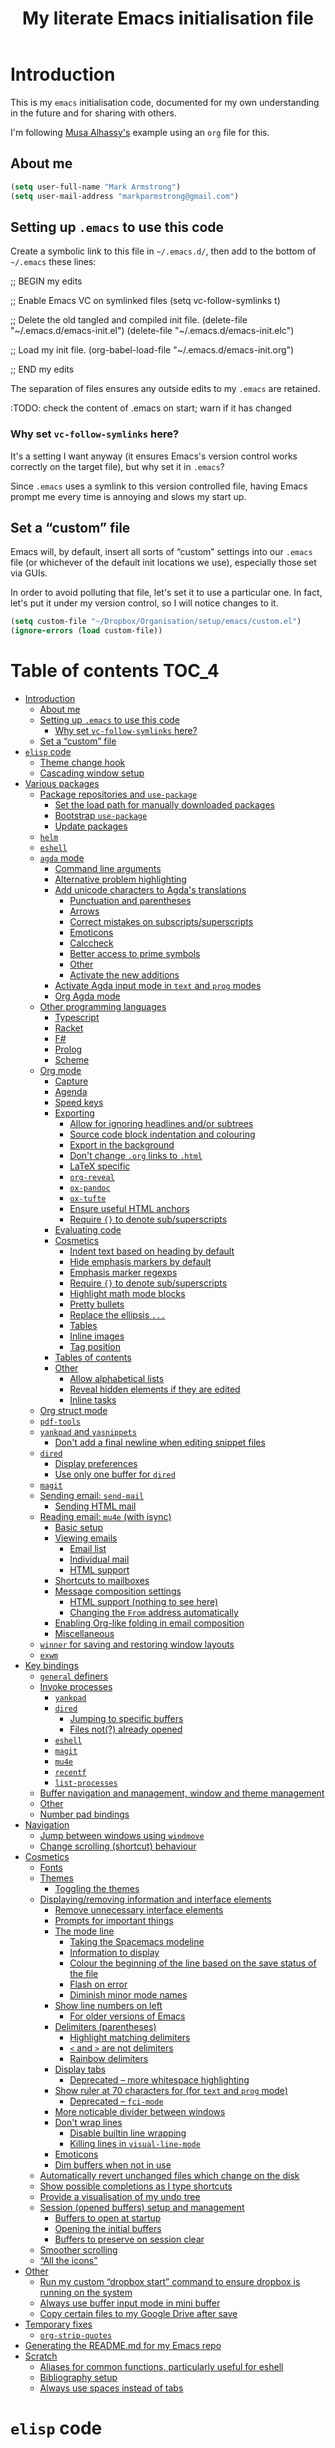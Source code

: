 #+Title: My literate Emacs initialisation file
#+Description: My literate emacs initialisation file.

* Introduction

This is my ~emacs~ initialisation code, documented for my own understanding
in the future and for sharing with others.

I'm following [[https://alhassy.github.io/init/][Musa Alhassy's]] example using
an ~org~ file for this.

** About me

#+begin_src emacs-lisp
(setq user-full-name "Mark Armstrong")
(setq user-mail-address "markparmstrong@gmail.com")
#+end_src

** Setting up ~.emacs~ to use this code

Create a symbolic link to this file in ~~/.emacs.d/~,
then add to the bottom of ~~/.emacs~ these lines:
#+BEGIN_EXAMPLE emacs-lisp
;; BEGIN my edits

;; Enable Emacs VC on symlinked files
(setq vc-follow-symlinks t)

;; Delete the old tangled and compiled init file.
(delete-file "~/.emacs.d/emacs-init.el")
(delete-file "~/.emacs.d/emacs-init.elc")

;; Load my init file.
(org-babel-load-file "~/.emacs.d/emacs-init.org")

;; END my edits
#+END_EXAMPLE

The separation of files ensures any outside edits to my
~.emacs~ are retained.

:TODO: check the content of .emacs on start; warn if it has changed

*** Why set ~vc-follow-symlinks~ here?

It's a setting I want anyway (it ensures Emacs's version control
works correctly on the target file), but why set it in ~.emacs~?

Since ~.emacs~ uses a symlink to this version controlled file,
having Emacs prompt me every time is annoying and slows my start up.

** Set a “custom” file

Emacs will, by default, insert all sorts of “custom” settings
into our ~.emacs~ file (or whichever of the default init locations we use),
especially those set via GUIs.

In order to avoid polluting that file, let's set it to use
a particular one. In fact, let's put it under my version control,
so I will notice changes to it.
#+begin_src emacs-lisp
(setq custom-file "~/Dropbox/Organisation/setup/emacs/custom.el")
(ignore-errors (load custom-file))
#+end_src

* Table of contents                             :TOC_4:
- [[#introduction][Introduction]]
  - [[#about-me][About me]]
  - [[#setting-up-emacs-to-use-this-code][Setting up ~.emacs~ to use this code]]
    - [[#why-set-vc-follow-symlinks-here][Why set ~vc-follow-symlinks~ here?]]
  - [[#set-a-custom-file][Set a “custom” file]]
- [[#elisp-code][~elisp~ code]]
  - [[#theme-change-hook][Theme change hook]]
  - [[#cascading-window-setup][Cascading window setup]]
- [[#various-packages][Various packages]]
  - [[#package-repositories-and-use-package][Package repositories and ~use-package~]]
    - [[#set-the-load-path-for-manually-downloaded-packages][Set the load path for manually downloaded packages]]
    - [[#bootstrap-use-package][Bootstrap ~use-package~]]
    - [[#update-packages][Update packages]]
  - [[#helm][~helm~]]
  - [[#eshell][~eshell~]]
  - [[#agda-mode][~agda~ mode]]
    - [[#command-line-arguments][Command line arguments]]
    - [[#alternative-problem-highlighting][Alternative problem highlighting]]
    - [[#add-unicode-characters-to-agdas-translations][Add unicode characters to Agda's translations]]
      - [[#punctuation-and-parentheses][Punctuation and parentheses]]
      - [[#arrows][Arrows]]
      - [[#correct-mistakes-on-subscriptssuperscripts][Correct mistakes on subscripts/superscripts]]
      - [[#emoticons][Emoticons]]
      - [[#calccheck][Calccheck]]
      - [[#better-access-to-prime-symbols][Better access to prime symbols]]
      - [[#other][Other]]
      - [[#activate-the-new-additions][Activate the new additions]]
    - [[#activate-agda-input-mode-in-text-and-prog-modes][Activate Agda input mode in ~text~ and ~prog~ modes]]
    - [[#org-agda-mode][Org Agda mode]]
  - [[#other-programming-languages][Other programming languages]]
    - [[#typescript][Typescript]]
    - [[#racket][Racket]]
    - [[#f][F#]]
    - [[#prolog][Prolog]]
    - [[#scheme][Scheme]]
  - [[#org-mode][Org mode]]
    - [[#capture][Capture]]
    - [[#agenda][Agenda]]
    - [[#speed-keys][Speed keys]]
    - [[#exporting][Exporting]]
      - [[#allow-for-ignoring-headlines-andor-subtrees][Allow for ignoring headlines and/or subtrees]]
      - [[#source-code-block-indentation-and-colouring][Source code block indentation and colouring]]
      - [[#export-in-the-background][Export in the background]]
      - [[#dont-change-org-links-to-html][Don't change ~.org~ links to ~.html~]]
      - [[#latex-specific][LaTeX specific]]
      - [[#org-reveal][~org-reveal~]]
      - [[#ox-pandoc][~ox-pandoc~]]
      - [[#ox-tufte][~ox-tufte~]]
      - [[#ensure-useful-html-anchors][Ensure useful HTML anchors]]
      - [[#require--to-denote-subsuperscripts][Require ~{}~ to denote sub/superscripts]]
    - [[#evaluating-code][Evaluating code]]
    - [[#cosmetics][Cosmetics]]
      - [[#indent-text-based-on-heading-by-default][Indent text based on heading by default]]
      - [[#hide-emphasis-markers-by-default][Hide emphasis markers by default]]
      - [[#emphasis-marker-regexps][Emphasis marker regexps]]
      - [[#require--to-denote-subsuperscripts-1][Require ~{}~ to denote sub/superscripts]]
      - [[#highlight-math-mode-blocks][Highlight math mode blocks]]
      - [[#pretty-bullets][Pretty bullets]]
      - [[#replace-the-ellipsis-][Replace the ellipsis ~...~]]
      - [[#tables][Tables]]
      - [[#inline-images][Inline images]]
      - [[#tag-position][Tag position]]
    - [[#tables-of-contents][Tables of contents]]
    - [[#other-1][Other]]
      - [[#allow-alphabetical-lists][Allow alphabetical lists]]
      - [[#reveal-hidden-elements-if-they-are-edited][Reveal hidden elements if they are edited]]
      - [[#inline-tasks][Inline tasks]]
  - [[#org-struct-mode][Org struct mode]]
  - [[#pdf-tools][~pdf-tools~]]
  - [[#yankpad-and-yasnippets][~yankpad~ and ~yasnippets~]]
    - [[#dont-add-a-final-newline-when-editing-snippet-files][Don't add a final newline when editing snippet files]]
  - [[#dired][~dired~]]
    - [[#display-preferences][Display preferences]]
    - [[#use-only-one-buffer-for-dired][Use only one buffer for ~dired~]]
  - [[#magit][~magit~]]
  - [[#sending-email-send-mail][Sending email: ~send-mail~]]
    - [[#sending-html-mail][Sending HTML mail]]
  - [[#reading-email-mu4e-with-isync][Reading email: ~mu4e~ (with isync)]]
    - [[#basic-setup][Basic setup]]
    - [[#viewing-emails][Viewing emails]]
      - [[#email-list][Email list]]
      - [[#individual-mail][Individual mail]]
      - [[#html-support][HTML support]]
    - [[#shortcuts-to-mailboxes][Shortcuts to mailboxes]]
    - [[#message-composition-settings][Message composition settings]]
      - [[#html-support-nothing-to-see-here][HTML support (nothing to see here)]]
      - [[#changing-the-from-address-automatically][Changing the ~From~ address automatically]]
    - [[#enabling-org-like-folding-in-email-composition][Enabling Org-like folding in email composition]]
    - [[#miscellaneous][Miscellaneous]]
  - [[#winner-for-saving-and-restoring-window-layouts][~winner~ for saving and restoring window layouts]]
  - [[#exwm][~exwm~]]
- [[#key-bindings][Key bindings]]
  - [[#general-definers][~general~ definers]]
  - [[#invoke-processes][Invoke processes]]
    - [[#yankpad][~yankpad~]]
    - [[#dired-1][~dired~]]
      - [[#jumping-to-specific-buffers][Jumping to specific buffers]]
      - [[#files-not-already-opened][Files not(?) already opened]]
    - [[#eshell-1][~eshell~]]
    - [[#magit-1][~magit~]]
    - [[#mu4e][~mu4e~]]
    - [[#recentf][~recentf~]]
    - [[#list-processes][~list-processes~]]
  - [[#buffer-navigation-and-management-window-and-theme-management][Buffer navigation and management, window and theme management]]
  - [[#other-2][Other]]
  - [[#number-pad-bindings][Number pad bindings]]
- [[#navigation][Navigation]]
  - [[#jump-between-windows-using-windmove][Jump between windows using ~windmove~]]
  - [[#change-scrolling-shortcut-behaviour][Change scrolling (shortcut) behaviour]]
- [[#cosmetics-1][Cosmetics]]
  - [[#fonts][Fonts]]
  - [[#themes][Themes]]
    - [[#toggling-the-themes][Toggling the themes]]
  - [[#displayingremoving-information-and-interface-elements][Displaying/removing information and interface elements]]
    - [[#remove-unnecessary-interface-elements][Remove unnecessary interface elements]]
    - [[#prompts-for-important-things][Prompts for important things]]
    - [[#the-mode-line][The mode line]]
      - [[#taking-the-spacemacs-modeline][Taking the Spacemacs modeline]]
      - [[#information-to-display][Information to display]]
      - [[#colour-the-beginning-of-the-line-based-on-the-save-status-of-the-file][Colour the beginning of the line based on the save status of the file]]
      - [[#flash-on-error][Flash on error]]
      - [[#diminish-minor-mode-names][Diminish minor mode names]]
    - [[#show-line-numbers-on-left][Show line numbers on left]]
      - [[#for-older-versions-of-emacs][For older versions of Emacs]]
    - [[#delimiters-parentheses][Delimiters (parentheses)]]
      - [[#highlight-matching-delimiters][Highlight matching delimiters]]
      - [[#-and--are-not-delimiters][~<~ and ~>~ are not delimiters]]
      - [[#rainbow-delimiters][Rainbow delimiters]]
    - [[#display-tabs][Display tabs]]
      - [[#deprecated--more-whitespace-highlighting][Deprecated – more whitespace highlighting]]
    - [[#show-ruler-at-70-characters-for-for-text-and-prog-mode][Show ruler at 70 characters for (for ~text~ and ~prog~ mode)]]
      - [[#deprecated--fci-mode][Deprecated – ~fci-mode~]]
    - [[#more-noticable-divider-between-windows][More noticable divider between windows]]
    - [[#dont-wrap-lines][Don't wrap lines]]
      - [[#disable-builtin-line-wrapping][Disable builtin line wrapping]]
      - [[#killing-lines-in-visual-line-mode][Killing lines in ~visual-line-mode~]]
    - [[#emoticons-1][Emoticons]]
    - [[#dim-buffers-when-not-in-use][Dim buffers when not in use]]
  - [[#automatically-revert-unchanged-files-which-change-on-the-disk][Automatically revert unchanged files which change on the disk]]
  - [[#show-possible-completions-as-i-type-shortcuts][Show possible completions as I type shortcuts]]
  - [[#provide-a-visualisation-of-my-undo-tree][Provide a visualisation of my undo tree]]
  - [[#session-opened-buffers-setup-and-management][Session (opened buffers) setup and management]]
    - [[#buffers-to-open-at-startup][Buffers to open at startup]]
    - [[#opening-the-initial-buffers][Opening the initial buffers]]
    - [[#buffers-to-preserve-on-session-clear][Buffers to preserve on session clear]]
  - [[#smoother-scrolling][Smoother scrolling]]
  - [[#all-the-icons][“All the icons”]]
- [[#other-3][Other]]
  - [[#run-my-custom-dropbox-start-command-to-ensure-dropbox-is-running-on-the-system][Run my custom “dropbox start” command to ensure dropbox is running on the system]]
  - [[#always-use-buffer-input-mode-in-mini-buffer][Always use buffer input mode in mini buffer]]
  - [[#copy-certain-files-to-my-google-drive-after-save][Copy certain files to my Google Drive after save]]
- [[#temporary-fixes][Temporary fixes]]
  - [[#org-strip-quotes][~org-strip-quotes~]]
- [[#generating-the-readmemd-for-my-emacs-repo][Generating the README.md for my Emacs repo]]
- [[#scratch][Scratch]]
  - [[#aliases-for-common-functions-particularly-useful-for-eshell][Aliases for common functions, particularly useful for eshell]]
  - [[#bibliography-setup][Bibliography setup]]
  - [[#always-use-spaces-instead-of-tabs][Always use spaces instead of tabs]]

* ~elisp~ code

This section defines some functions/variables referred to
below, that either don't fit in a particular place below,
or may be of general use.

** Theme change hook

[[https://www.reddit.com/r/emacs/comments/4v7tcj/][Apparently]],
there is no hook in Emacs for when a theme change occurs.
This code snippet, taken from the linked reddit post, defines one I can use.

#+begin_src emacs-lisp
(defvar after-load-theme-hook nil
  "Hook run after a color theme is loaded using `load-theme'.")
(defadvice load-theme (after run-after-load-theme-hook activate)
  "Run `after-load-theme-hook'."
  (run-hooks 'after-load-theme-hook))
#+end_src

** Cascading window setup

I set up my default desktop using a “cascading pattern”,
moving from larger windows in the upper right to
smaller windows in the lower left.

This works best with 2 or 3 windows, but it can be used for more.

The process is:
- If there are two or more files left to open:
  - Create a new window to the left.
  - Open the next file.
  - Move the focus to the left.
  - If there are two or more files left to open:
    - Create a new window below.
    - Open the next file.
    - Move focus down.
- Else if there is one file left to open,
  open it.
- Else, quit.
#+begin_src emacs-lisp
(defun cascading-find-files (files)
  "Opens a set of files in a cascading series of windows,
created by splitting the current window.
The windows begin in the upper right, with the first file,
and move left and then down, each window being half the size
of the previous (as long as this is possible)."
  (while files ;; there's at least one file to open
    (find-file (car files))
    (setq files (cdr files))
    (when files ;; there are two or more files
      (split-window nil nil 'left)
      (other-window 1)
      (find-file (car files)) ;; open second file on the left
      (setq files  (cdr files))
      (when files ;; there are still more files, so split horizontally
        (split-window nil nil 'below)
        (other-window 1)))))
#+end_src

* Various packages

** Package repositories and ~use-package~

#+begin_src emacs-lisp
(require 'package)
(setq package-archives
   '(("melpa" . "https://melpa.org/packages/")
     ("gnu" . "https://elpa.gnu.org/packages/")
     ("org" . "http://orgmode.org/elpa/")))
(package-initialize)
#+end_src

*** Set the load path for manually downloaded packages

Also used as a scratch directory when I'm working on a package.
#+begin_src emacs-lisp
(add-to-list 'load-path "~/Dropbox/Organisation/setup/emacs/downloaded-packages")
#+end_src

*** Bootstrap ~use-package~

Using ~use-package~ allows me to easily migrate to new systems,
because I don't have to ~package-install~ every package I use.

Unless it's already installed, update the packages archives,
then install the most recent version of “use-package”.
#+begin_src emacs-lisp
(unless (package-installed-p 'use-package)
  (package-refresh-contents)
  (package-install 'use-package))

(require 'use-package)
#+end_src

I always want to download packages that aren't installed.
#+begin_src emacs-lisp
(setq use-package-always-ensure t)
#+end_src

*** Update packages

#+begin_src emacs-lisp
(use-package auto-package-update
  :config
  ;; Delete residual old versions
  (setq auto-package-update-delete-old-versions t)
  ;; Do not bother me when updates have taken place.
  (setq auto-package-update-hide-results t)
  ;; Update installed packages at startup if there is an update pending.
  (auto-package-update-maybe))
#+end_src

** ~helm~

Taken from Musa's init.
#+begin_src emacs-lisp
(use-package helm
 :diminish
 :init (helm-mode t)
 :bind (("M-x"     . helm-M-x)
        ("C-x C-f" . helm-find-files)
        ("C-x b"   . helm-mini)     ;; See buffers & recent files; more useful.
        ("C-x r b" . helm-filtered-bookmarks)
        ("C-x C-r" . helm-recentf)  ;; Search for recently edited files
        ("C-c i"   . helm-imenu)
        ("C-h a"   . helm-apropos)
        ;; Look at what was cut recently & paste it in.
        ("M-y" . helm-show-kill-ring)

        :map helm-map
        ;; We can list ‘actions’ on the currently selected item by C-z.
        ("C-z" . helm-select-action)
        ;; Let's keep tab-completetion anyhow.
        ("TAB"   . helm-execute-persistent-action)
        ("<tab>" . helm-execute-persistent-action)))
#+end_src

** ~eshell~

#+begin_src emacs-lisp
(use-package eshell)
#+end_src

Jeremias Queiroz posted a “fancy eshell prompt” setup on [[https://www.reddit.com/r/emacs/comments/6f0rkz/my_fancy_eshell_prompt/][Reddit]],
from which I derived this setup, but I've modified it to use
builtin face colours to improve portability across themes.
#+begin_src emacs-lisp
(setq eshell-prompt-function
  (lambda ()
    (let ((white  `(face-attribute 'default :foreground))
          (green  `(face-attribute 'success :foreground))
          (red    `(face-attribute 'error   :foreground))
          (blue   `(face-attribute 'link    :foreground))
          (yellow `(face-attribute 'warning :foreground)))
    (concat
    (propertize "┌—["             'face green)
    (propertize (user-login-name)     'face red)
    (propertize "@"                   'face blue)
    (propertize (system-name)         'face red)
    (propertize "]──["                'face green)
    (propertize (format-time-string "%a %b %d" (current-time)) 'face yellow)
    (propertize "]──["                'face green)
    (propertize (format-time-string "%H:%M" (current-time)) 'face yellow)
    (propertize "]\n"                 'face green)
    (propertize "│ "                  'face green)
    (propertize (concat (eshell/pwd)) 'face blue)
    (propertize "\n"                 'face green)
    (propertize "└─►"                 'face green)
    (propertize (if (= (user-uid) 0) " # " " $ ") 'face white))
  )))
#+end_src

** ~agda~ mode

We need Emacs to locate Agda mode. This command is put in ~.emacs~
#+begin_src emacs-lisp
(load-file (let ((coding-system-for-read 'utf-8))
                (shell-command-to-string "agda-mode locate")))
#+end_src

These packages are installed when setting up Agda,
so I simply ~require~ them.
They would be loaded when starting Agda mode,
but I need to load them now
- because I use ~agda2-info-buffer~ to open that buffer on startup,
- because I use ~agda-input~ everywhere, and
- because I make some changes to ~agda2-highlight~ faces below.
#+begin_src emacs-lisp
(require 'agda2-mode)
(require 'agda-input)
(require 'agda2-highlight)
#+end_src

*** Command line arguments

Dr. Wolfram Kahl has recommended customising the following settings.
Note that my machine is a virtual machine running on a Chromebook
which, at time of writing (January 2020) has around ~6G~ (out of
the system's total ~8G~) available to it.

#+begin_src emacs-lisp
(setq agda2-program-args (quote ("+RTS" "-M4G" "-H4G" "-A128M" "-RTS")))
#+end_src

These arguments specify
| ~+RTS~, ~-RTS~ | Flags between these are arguments to the ~ghc~ runtime |
| ~-M[size]~   | Maximum heap size                                    |
| ~-H[size]~   | Suggested heap size                                  |
| ~-A[size]~   | Allocation area size used by the garbage collector   |

Full documentation for the ~ghc~ runtime argumentscan be found [[https://downloads.haskell.org/~ghc/7.8.4/docs/html/users_guide/runtime-control.html][here]].

Additional arguments that may be useful include
| ~-S[file]~ | Produces information about “each and every garbage collection” |
|          | - Outputs to ~stderr~ by default                               |

*** Alternative problem highlighting

I find the background coloring used by Agda for incomplete pattern matching,
redundant clauses and clauses which do not hold definitionally hard to read
in general, and usually unreadable with different themes.

So I use set other indicators instead.

#+begin_src emacs-lisp
(defun my-agda-highlighting ()
  "Set face attributes to replace Agda highlighting,
  which I find hard to read in many situations."
  (set-face-attribute
    'agda2-highlight-coverage-problem-face
    nil ;; all frames
    :background nil
    :underline "dark red"
  )
  (set-face-attribute
    'agda2-highlight-deadcode-face
    nil ;; all frames
    :background nil
    :strike-through t
  )
  (set-face-attribute
    'agda2-highlight-catchall-clause-face
    nil ;; all frames
    :background nil
    :slant 'italic
  )
)

(add-hook 'agda2-mode-hook 'my-agda-highlighting)
#+end_src

*** Add unicode characters to Agda's translations

**** Punctuation and parentheses

#+begin_src emacs-lisp
(add-to-list 'agda-input-user-translations '(";;" "﹔"))
(add-to-list 'agda-input-user-translations '(";;" "⨾"))
(add-to-list 'agda-input-user-translations '("|" "❙"))
(add-to-list 'agda-input-user-translations '("st" "•"))
(add-to-list 'agda-input-user-translations '("{" "｛"))
(add-to-list 'agda-input-user-translations '("}" "｝"))
(add-to-list 'agda-input-user-translations '("{" "⁅"))
(add-to-list 'agda-input-user-translations '("}" "⁆"))
(add-to-list 'agda-input-user-translations '("..." "…"))
#+end_src

**** Arrows

#+begin_src emacs-lisp
(add-to-list 'agda-input-user-translations '("into" "↪"))
(add-to-list 'agda-input-user-translations '("onto" "↠"))
(add-to-list 'agda-input-user-translations '("conv" "↓"))
(add-to-list 'agda-input-user-translations '("=v" "⇓"))
(add-to-list 'agda-input-user-translations '("eval" "⇓"))
#+end_src

**** Correct mistakes on subscripts/superscripts

I often accidentally hold the shift key for too long when entering
subscripts and superscripts; these translations account for that.

#+begin_src emacs-lisp
(add-to-list 'agda-input-user-translations '("^!" "¹"))
(add-to-list 'agda-input-user-translations '("^@" "²"))
(add-to-list 'agda-input-user-translations '("^#" "³"))
(add-to-list 'agda-input-user-translations '("^$" "⁴"))
(add-to-list 'agda-input-user-translations '("^%" "⁵"))
(add-to-list 'agda-input-user-translations '("^^" "⁶"))
(add-to-list 'agda-input-user-translations '("^&" "⁷"))
(add-to-list 'agda-input-user-translations '("^*" "⁸"))
(add-to-list 'agda-input-user-translations '("^(" "⁹"))
(add-to-list 'agda-input-user-translations '("^)" "⁰"))
(add-to-list 'agda-input-user-translations '("_!" "₁"))
(add-to-list 'agda-input-user-translations '("_@" "₂"))
(add-to-list 'agda-input-user-translations '("_#" "₃"))
(add-to-list 'agda-input-user-translations '("_$" "₄"))
(add-to-list 'agda-input-user-translations '("_%" "₅"))
(add-to-list 'agda-input-user-translations '("_^" "₆"))
(add-to-list 'agda-input-user-translations '("_&" "₇"))
(add-to-list 'agda-input-user-translations '("_*" "₈"))
(add-to-list 'agda-input-user-translations '("_(" "₉"))
(add-to-list 'agda-input-user-translations '("_)" "₀"))
#+end_src

**** Emoticons

#+begin_src emacs-lisp
(add-to-list 'agda-input-user-translations '(":)" "😀"))
(add-to-list 'agda-input-user-translations '(":D" "😁"))
#+end_src

😁

**** Calccheck

TODO

**** Better access to prime symbols

#+begin_src emacs-lisp
(add-to-list 'agda-input-user-translations '("''" "″"))
(add-to-list 'agda-input-user-translations '("'''" "‴"))
(add-to-list 'agda-input-user-translations '("''''" "⁗"))
#+end_src

**** Other

#+begin_src emacs-lisp
(add-to-list 'agda-input-user-translations '("op" "⊕"))
(add-to-list 'agda-input-user-translations '("^<" "﹤"))
(add-to-list 'agda-input-user-translations '("powset" "℘"))
#+end_src

**** Activate the new additions

#+begin_src emacs-lisp
(agda-input-setup)
#+end_src

*** Activate Agda input mode in ~text~ and ~prog~ modes

#+begin_src emacs-lisp
(add-hook 'text-mode-hook
       (lambda () (set-input-method "Agda")))
(add-hook 'prog-mode-hook
       (lambda () (set-input-method "Agda")))
#+end_src

*** Org Agda mode

#+begin_src emacs-lisp
(require 'org-agda-mode)
#+end_src

*** COMMENT Working in ~.lagda.org~ files using Polymode


*This code has now been moved to the Org-Agda project.*

Polymode allows us to use more than one major mode in a buffer,
something usually impossible in Emacs.
Note there do exist several other solutions for this, such as MMM;
Polymode seemed the best candidate for what I want during my
(admittedly rather brief) search for solutions.
#+begin_src emacs-lisp
(use-package polymode)
#+end_src

[[https://polymode.github.io/][Read the docs]]!

**** Org-Agda mode

Org is our hostmode.
#+begin_src emacs-lisp
(define-hostmode poly-org-agda-hostmode
  :mode 'org-mode
  :keep-in-mode 'host)
#+end_src

Agda is our inner mode, delimited by Org source blocks.
#+begin_src emacs-lisp
(define-innermode poly-org-agda-innermode
  :mode 'agda2-mode
  :head-matcher "#\\+begin_src agda2\n"
  :tail-matcher "#\\+end_src\n"
  :head-mode 'org-mode
  :tail-mode 'org-mode
  ;; Disable font-lock-mode, which interferes with Agda annotations,
  ;; and undo the change to indent-line-function Polymode makes.
  :init-functions '((lambda (_) (font-lock-mode 0))
                    (lambda (_) (setq indent-line-function #'indent-relative))))
#+end_src

Now we define the polymode using the above host and inner modes.
#+begin_src emacs-lisp
(define-polymode poly-org-agda-mode
  :hostmode 'poly-org-agda-hostmode
  :innermodes '(poly-org-agda-innermode))
#+end_src

Finally, add our new mode to the auto mode list.
#+begin_src emacs-lisp
(add-to-list 'auto-mode-alist '("\\.lagda.org" . poly-org-agda-mode))
#+end_src

**** COMMENT Alternative “Agda Org” mode (Agda as host, Org as inner)

One way to solve the indentation issue in the Agda inner mode
is to make Agda the outer mode instead,
because I know (at time of writing) how to adjust
the ~indent-line-function~ for the outer mode, but not the inner mode.

Agda is our hostmode.
#+begin_src emacs-lisp
(define-hostmode poly-agda-org-hostmode
  :mode 'agda2-mode
  :keep-in-mode 'host)
#+end_src

Org is our inner mode, delimited by Org source blocks.
(But note the inversion of the start and end blocks).
#+begin_src emacs-lisp
(define-innermode poly-agda-org-innermode
  :mode 'org-mode
  ;; Because Org is the inner mode here,
  ;; the header and tail of the Agda blocks
  ;; serve as the tail and header respectively of the Org blocks.
  ;; Note that the beginning of the buffer, matched by \`,
  ;; also serves as a header, and the end of the buffer, matched by \',
  ;; also serves as a tail.
  :head-matcher "#\\+end_src\n\\|\\`"
  :tail-matcher "#\\+begin_src agda2\n\\|\\'"
  :head-mode 'org-mode
  :tail-mode 'org-mode)
#+end_src

Now we define the polymode using the above host and inner modes.
#+begin_src emacs-lisp
(define-polymode poly-agda-org-mode
  :hostmode 'poly-agda-org-hostmode
  :innermodes '(poly-agda-org-innermode)

  ;; Don't use Polymode's indent line dispatcher,
  ;; as it results in unexpected indentation on newlines.
  (setq indent-line-function #'indent-relative))
#+end_src

Finally, add our new mode to the auto mode list.
#+begin_src emacs-lisp
(add-to-list 'auto-mode-alist '("\\.lagda.org" . poly-agda-org-mode))
#+end_src

**** TODO Don't remove Org highlighting on typecheck

Agda's highlighting mode makes use of ~annotate~ to apply syntax highlighting
throughout the buffer, including the literate portion,
which ~agda2-highlight~ identifies as “background”.
Older versions of Agda would highlight the background using
~font-lock-comment-face~ (so as comments).
Newer versions (since
[[https://github.com/agda/agda/commit/8bee8727fff1a87c708c28b02edc38931c91f1fb#diff-4b761ced0541ba9fd4efbe58fd37ba7f][this]]
commit) simply apply Emacs' default face.

Since we're using Org mode for the literate portion,
we don't want Agda's highlighting to apply any annotation there.
We can achieve this by simply removing the setting for background
from the Agda highlight faces attribute list.
#+begin_src emacs-lisp
(assq-delete-all 'background agda2-highlight-faces)
#+end_src

Even with the background annotation removed,
following a load, Org fontification in text /following/ an Agda block
(so everywhere except the top of the file)
gets removed following a load.
This can be handled by running ~font-lock-fontify-buffer~ following a load.
:TODO: but font-lock-fontify-buffer /removes/ the Agda highlighting!

***** Testing out fontification

(This was a very incomplete attempt to restore Org fontification
by applying the just-in-time fontification on only to Org segments;
that's naive, because Agda seems to destroy the fontification
information, so fontifying won't do anything).

~jit-lock-fontify-now~ /sometimes/ forces fontlocking,
without turning on ~font-lock~ mode.
#+begin_src emacs-lisp
(jit-lock-fontify-now)
#+end_src
Why's it not consistent? I don't know. Damn.

#+begin_src emacs-lisp
;; Save point and restore it after we're done.
(save-excursion

  ;; Move to the beginning of the previous agda2 block (if it exists)
  (re-search-backward "#\\+begin_src agda2" nil t)

  (let ((beg (re-search-forward "#\\+end_src" nil t))
        (end (re-search-forward "#\\+begin_src agda2" nil t)))
    (message (format "Going to fontify between %d and %d" beg end))
    (jit-lock-fontify-now beg end)))
#+end_src

**** Toggling Org indentation

Agda relies upon indentation syntactically,
to delimit definitions of modules, records, etc.

I usually have Org indentation turned on, so that
nested heading are further indented
(softly; there's no actual whitespace being inserted).

This can make Agda code difficult to read,
and further, Agda can occasionally “mess this up”;
for instance, when restarting the Agda process,
it undoes this soft indentation for some reason.

In any case, it's useful to have a toggle keybinding.
See my [[Key bindings]].

**** TODO Some TODOs

- Enable Agda loading, and more generally all the agda keybindings,
  anywhere in .lagda.org files.
  - At least the important ones that don't obviously clash with Org bindings.
  - I've tried loading via ~M-x agda2-load~ from the Org portion,
    and it works (yay!), but it loses the Agda syntax highlighting?
- To enable monolith ~.lagda.org~ files
  (large literate files which tangle several individual clean source files),
  we need a way to strip one level of indentation after tangling.
  - Actually it's not /needed/; Agda does allow the contents
    of the toplevel module (so, the remainder of the file)
    to be indented; but it breaks /convention/.

** Other programming languages

*** Typescript

#+begin_src emacs-lisp
(use-package typescript-mode)
#+end_src

*** Racket

#+begin_src emacs-lisp
(use-package racket-mode)
#+end_src

*** COMMENT The Mozart Programming System for ~Oz~

The Mozart Programming System “provides a powerful environment
for the development of software systems, called the
``Oz Programming interface" (OPI)”.
See the [[https://mozart.github.io/][github.io]] page.
Specifically,
[[https://mozart.github.io/mozart-v1/doc-1.4.0/opi/node2.html][this page]]
which discusses how to invoke the API
(though at time of writing, the documentation is for Mozart ~v1~,
not the current Mozart ~v2~).

Upon installation, the Mozart programming system provides
a shell command, ~oz~, (and usually also a application shortcut)
for launching an Emacs process with the Mozart sub-process.

Since I'm presumably running Emacs already, this is not how I wish
to invoke the OPI. Instead, I check for an Oz installation
under ~usr/bin/oz~, and set up invokation of the OPI from within Emacs.

(Note: I install Mozart from pre-built binaries, which are distributed
[[https://github.com/mozart/mozart2/releases][on their Github page]].
Depending upon how you install Mozart, you may need
to modify the directories below
(notably, my directories differ from those mentioned on the ~github.io~ page).

For Mozart to work, we need to set the ~OZHOME~ environment variable.
#+begin_src emacs-lisp
(setq my-oz-home "/usr")

(when (file-directory-p my-oz-home)
  (setenv "OZHOME" my-oz-home)
)
#+end_src
Note this must be done before loading the ~elisp~,
because the ~elisp~ attempts to start a ~oz~ server.
If it fails to do so, we will receive errors such as
“Searching for program: No such file or directory, ./bin/ozengine”.

Of course, it's a good idea to check that Oz is installed on the system,
so set the location of the Mozart ~elisp~ code,
check that that location exists, and then load it and set up auto loads.
#+begin_src emacs-lisp
(setq my-mozart-elisp "/usr/share/mozart/elisp")

(when (file-directory-p my-mozart-elisp)
  (add-to-list 'load-path my-mozart-elisp)
  (load "mozart")
  (add-to-list 'auto-mode-alist '("\\.oz\\'" . oz-mode))
  (add-to-list 'auto-mode-alist '("\\.ozg\\'" . oz-gump-mode))
  (autoload 'run-oz "oz" "" t)
  (autoload 'oz-mode "oz" "" t)
  (autoload 'oz-gump-mode "oz" "" t)
  (autoload 'oz-new-buffer "oz" "" t)
)
#+end_src

~oz-mode~ annoyingly remaps ~C-x SPC~, so we must undo that.
#+begin_src emacs-lisp
(eval-after-load "oz-mode"
  '(progn
    (define-key oz-mode-map (kbd "C-x SPC") 'rectangle-mark-mode)
))
#+end_src

Below, in my Org mode setup under [[Evaluating code]],
I set up literate Oz (it only takes ~(require 'ob-oz)~).

*** F#

#+begin_src emacs-lisp
;;(require 'fsharp-mode)
#+end_src

*** Prolog

#+begin_src emacs-lisp
(add-to-list 'auto-mode-alist
                 '("\\.pl\\'" . prolog-mode))
#+end_src

*** Scheme

#+begin_src emacs-lisp
(use-package geiser)
#+end_src

** Org mode

I use Org for almost everything, and utilise many
of the extras included in ~org-plus-contrib~.
#+begin_src emacs-lisp
(use-package org
  :ensure org-plus-contrib
  :config
  (require 'ox-extra)
)
#+end_src

*** Capture

I'm beginning to use ~org-capture~ to enable me to log
ideas/TODO items from anywhere in Emacs in my log file.

#+begin_src emacs-lisp
(setq org-default-notes-file "~/Dropbox/Organisation/log/log.org")
#+end_src

Currently I just use the default capture template,
and manually organise ideas later.
Once I use this system for a while,
I should ideally set up other templates to automate some of this.

*** Agenda

My log file is my agenda.

#+begin_src emacs-lisp
(setq org-agenda-files '("~/Dropbox/Organisation/log/log.org"))
#+end_src

*** Speed keys

Speed keys are single keystrokes which execute commands in an
~org~ file when the cursor is at the start of a headline.

#+begin_src emacs-lisp
(setq org-use-speed-commands t)
#+end_src

To see the commands available, execute
#+begin_example emacs-lisp
(org-speed-command-help)
#+end_example

*** Exporting

**** Allow for ignoring headlines and/or subtrees

Use the ~:ignore:~ tag on headlines to omit the headline when
exporting, but keep its contents.
#+Name: export-ignore-headlines
#+begin_src emacs-lisp
(ox-extras-activate '(ignore-headlines))
#+end_src
Alternatively, use the ~:noexport:~ tag to omit the headline
/and/ its contents.

#+Name: export-ignore-sections
#+begin_src emacs-lisp
;;;; noexport is in the list by default
;; (add-to-list 'org-export-exclude-tags "noexport")
#+end_src

**** Source code block indentation and colouring

I want to preserve my indentation for source code during export.
#+Name: export-preserve-indentation
#+begin_src emacs-lisp
(setq org-src-preserve-indentation t)
#+end_src

The ~htmlize~ package preserves source code colouring on export to html.
(And presumably does a lot more I am not fully aware of).
#+Name: export-htmlize
#+begin_src emacs-lisp
(use-package htmlize)
#+end_src

**** Export in the background

Using ~latex-mk~, the export process for LaTeX takes a bit of time.
Tying up emacs during that time is annoying, so set the
export to happen in the background.
This setting can be modified locally in the export dialog frame
if desired by adding ~C-a~ to the export key sequence..
#+begin_src emacs-lisp
;; TODO: this is broken for some unknown reason; I regularly get
;; illegal syntax # errors when trying to export.
;;(setq org-export-in-background t)
#+end_src

This works by spawning a new Emacs session in which the file is exported.
By default, that session would use this init file, but that's overkill
and wastes time; most of this init is not relevant for that session.
So, we'll set a different init file, constructed from the relevant
portions of this file.
#+begin_src emacs-lisp
(setq org-export-async-init-file
  "~/.emacs.d/org-async-init.el") 
#+end_src

Some default settings.
#+begin_src emacs-lisp :noweb yes :tangle ~/.emacs.d/org-async-init.el
;; Org export init, tangled from my Emacs init
(require 'package)
(setq package-enable-at-startup nil)
(package-initialize)

(require 'org)
(require 'ox)
(require 'ox-extra)

(setq org-export-async-debug t)
#+end_src

These settings are from this exporting section.
#+begin_src emacs-lisp :noweb yes :tangle ~/.emacs.d/org-async-init.el
<<export-ignore-headlines>>
<<export-ignore-sections>>
<<export-preserve-indentation>>
<<export-htmlize>>
<<export-preserve-org-links>>
<<export-latex-compiler>>
<<export-latex-process>>
<<export-latex-classes>>
<<export-latex-beamer-classes>>
<<export-latex-minted>>
<<export-latex-hyperref>>
<<export-reveal>>
<<export-reveal-theme>>
<<export-reveal-title>>
<<export-reveal-extra-css>>
<<export-pandoc>>
<<export-headline-ids>>
<<export-sub-superscripts>>
#+end_src

We also need code evaluation settings, as code blocks may need
to be evaluated for export.
#+begin_src emacs-lisp :noweb yes :tangle ~/.emacs.d/org-async-init.el
<<evaluate-no-confirm>>
<<evaluate-languages>>
<<evaluate-ditaa-path>>
<<evaluate-geiser-implementation>>
<<evaluate-fsharp>>
<<evaluate-oz>>
<<evaluate-racket>>
<<evaluate-shell-init>>
<<evaluate-plantuml-path>>
#+end_src

**** Don't change ~.org~ links to ~.html~

By default
(see the [[https://orgmode.org/manual/Links-in-HTML-export.html][manual]])
when exporting to HTML, Org will change ~.org~ links to ~.html~.
I don't want this; for instance, when teaching a course,
I like to link to both a generated HTML file and
the original Org source version of notes
(on my generated course homepage).
#+Name: export-preserve-org-links
#+begin_src emacs-lisp
(setq org-html-link-org-files-as-html nil)
#+end_src

**** LaTeX specific

***** Default LaTeX compiler

I use a lot of unicode, and I find ~xelatex~ and ~lualatex~
handle that more easily than ~pdflatex~.

From my experience so far, they seem pretty interchangable
for my purposes, so the decision of which to use is arbitrary.

Based on [[https://tex.stackexchange.com/questions/36/differences-between-luatex-context-and-xetex][this discussion on Stack Exchange]], LuaTeX seems the more
“up and coming” engine, so I'm using it at least until something breaks.
#+Name: export-latex-compiler
#+begin_src emacs-lisp
(setq org-latex-compiler "lualatex")
#+end_src

***** LaTeX compilation process

I use ~latexmk~ to automatically run as many passes as needed
to resolve references, etc.
#+Name: export-latex-process
#+begin_src emacs-lisp
(setq org-latex-pdf-process
      '("latexmk -%latex -f %f"))
#+end_src

The flags/format specifiers are
| ~%latex~        | stands in for the latex compiler (defaults to the setting above) |
| ~-f~            | force continued processing past errors                           |
| ~%f~            | stands in for the (relative) filename                            |

Other flags/format specifiers I may wish to add later include
| ~-shell-escape~ | necessary to use ~minted~ |

***** Custom document classes

I want a ~report~ class that begins with ~chapter~'s, rather than
~part~'s.
#+Name: export-latex-classes
#+begin_src emacs-lisp
(add-to-list
  'org-latex-classes
    '("report-noparts"
      "\\documentclass{report}"
      ("\\chapter{%s}" . "\\chapter*{%s}")
      ("\\section{%s}" . "\\section*{%s}")
      ("\\subsection{%s}" . "\\subsection*{%s}")
      ("\\subsubsection{%s}" . "\\subsubsection*{%s}")
      ("\\paragraph{%s}" . "\\paragraph*{%s}")
      ("\\subparagraph{%s}" . "\\subparagraph*{%s}")))
#+end_src

Sometimes, for creating slides, ~beamer~ is useful.
(Though I try to avoid it now; it feels low level to me).
#+Name: export-latex-beamer-classes
#+begin_src emacs-lisp
(add-to-list
  'org-latex-classes
    '("beamer"
      "\\documentclass[presentation]{beamer}"
      ("\\section{%s}" . "\\section*{%s}")
      ("\\subsection{%s}" . "\\subsection*{%s}")
      ("\\subsubsection{%s}" . "\\subsubsection*{%s}")))
#+end_src

***** Source code colouring in LaTeX exports

We can use ~minted~ for source code colouring on export to LaTeX.

Currently this breaks things with my literate Agda process,
a problem I should resolve. For the moment, if I want to use
~minted~, I can do so on a file-by-file basis.

~pygments~ (also called ~python-pygments~) must be installed on the
system for this to work.
#+Name: export-latex-minted
#+begin_src emacs-lisp
;;(setq org-latex-listings 'minted
;;      org-latex-packages-alist '(("" "minted")))
#+end_src

***** ~hyperref~ setup

#+Name: export-latex-hyperref
#+begin_src emacs-lisp
(setq org-latex-hyperref-template
  "\\hypersetup{
   pdfauthor={%a},
   pdftitle={%t},
   pdfkeywords={%k},
   pdfsubject={%d},
   pdfcreator={%c},
   pdflang={%L},
   colorlinks,
   linkcolor=blue,
   citecolor=blue,
   urlcolor=blue
   }
"
)
#+end_src

**** ~org-reveal~

I make use of ~org-reveal~ to create ~reveal.js~ slide decks.
This is way easier than dealing with ~beamer~ in LaTeX,
and results in much more attractive and better organised slides.
#+Name: export-reveal
#+begin_src emacs-lisp
(use-package ox-reveal)
#+end_src

It's a good idea to keep a local copy of the ~reveal.js~ packages.
#+begin_src emacs-lisp
(setq org-reveal-root
  "file:///home/markparmstrong/Dropbox/Organisation/downloaded/reveal.js-3.8.0/")
#+end_src

***** Slide appearance

****** Theme

~reveal.js~ comes with many themes; ~black~ is the current default
at time of writing this. I set it just to be sure it stays consistent.

#+Name: export-reveal-theme
#+begin_src emacs-lisp
(setq org-reveal-theme "black")
#+end_src

At the time of writing, the included themes are
- ~black~: Black background, white text, blue links
- ~white~: White background, black text, blue links
- ~league~: Gray background, white text, blue links
- ~beige~: Beige background, dark text, brown links
- ~sky~: Blue background, thin dark text, blue links
- ~night~: Black background, thick white text, orange links
- ~serif~: Cappuccino background, gray text, brown links
- ~simple~: White background, black text, blue links
- ~solarized~: Cream-colored background, dark green text, blue links
(list from the [[https://github.com/hakimel/reveal.js/#theming][~reveal.js~ github]]).

****** Title page

The default title slide includes title and date, with the formatting
#+begin_src html
<h1 class="title">%t</h1>
<p class="date">Created: %d/p>
#+end_src
where ~%t~ stands for the document title and ~%d~ stands for the date.
I override this setting
#+Name: export-reveal-title
#+begin_src emacs-lisp
(setq org-reveal-title-slide
  "<h2 class=\"title\">%t</h2>
   <h3>%s</h3>
   <h4>%a</h4>
   <h5>%d</h5>")
#+end_src

****** Default slide height, width, margin and scaling

These settings are depricated; I need to remove this.
#+begin_src emacs-lisp
;;(setq org-reveal-height 5000)
;;(setq org-reveal-width 1200)
;;(setq org-reveal-margin "0.1")
;;(setq org-reveal-min-scale "0.05")
;;(setq org-reveal-max-scale "5")
#+end_src

****** Extra CSS

I should set this up.
#+Name: export-reveal-extra-css
#+begin_src emacs-lisp
(setq org-reveal-extra-css "")
#+end_src

**** ~ox-pandoc~

~ox-pandoc~ is “another exporter that translates Org-mode file to various other
formats via Pandoc”.

I don't make much use of it, but it more flexible, and so has
lots of options which make be useful in the future.

#+Name: export-pandoc
#+begin_src emacs-lisp
(use-package ox-pandoc)
#+end_src

**** ~ox-tufte~

(This section is deprecated; I now use
[[https://github.com/fniessen/org-html-themes/blob/master/README.org][Read-the-Org]]
as the theme for my websites).

At one point I considered using
[[https://github.com/edwardtufte/tufte-css][Tufte CSS]]
for websites;
~ox-tufte~ exports is a package to export ~html~ which is nicely
compatible with this style sheet. See the Github readme
[[https://github.com/dakrone/ox-tufte][here]].
#+begin_src emacs-lisp
;(use-package ox-tufte)
#+end_src

I found ~ox-tufte~ mentioned in a
[[https://www.reddit.com/r/emacs/comments/6r32q4][Reddit thread]]
regarding CSS for Org html export.

**** Ensure useful HTML anchors

This code snippet is borrowed from Musa's
[[https://github.com/alhassy/emacs.d/#Ensuring-Useful-HTML-Anchors][init]].

#+begin_quote
Upon HTML export, each tree heading is assigned
an ID to be used for hyperlinks.
Default IDs are something like org1957a9d,
which does not endure the test of time:
Re-export will produce a different id.
Here's a rough snippet to generate IDs from headings,
by replacing spaces with hyphens, for headings without IDs.
#+end_quote

#+Name: export-headline-ids
#+begin_src emacs-lisp
(defun my/ensure-headline-ids (&rest _)
  "Org trees without a :CUSTOM_ID: property have the property
   set to be their heading.

   If multiple trees end-up with the same id property,
   issue a message and undo any property insertion thus far.
  "
  (interactive)
  (let ((ids))
    (org-map-entries
     (lambda ()
       (org-with-point-at (point)
         (let ((id (org-entry-get nil "CUSTOM_ID")))
           (unless id
             (setq id (s-replace " " "-" (nth 4 (org-heading-components))))
             (if (not (member id ids))
                 (push id ids)
               (message-box "Oh no, a repeated id!\n\n\t%s" id)
               (undo)
               (setq quit-flag t))
             (org-entry-put nil "CUSTOM_ID" id))))))))

;; Whenever html & md export happens, ensure we have headline ids.
(advice-add 'org-html-export-to-html :before 'my/ensure-headline-ids)
(advice-add 'org-md-export-to-markdown :before 'my/ensure-headline-ids)
#+end_src

**** Require ~{}~ to denote sub/superscripts

Sometimes I want to export the characters ~_~ or ~^~.
However, Org allows these to be used for LaTeX style sub/superscripts,
so a lone ~_~ will be exported (to LaTeX at least)
as ~\_{}~ (and similarly for a lone ~^~).

In order to avoid this, but still allow for LaTeX style sub/superscripts,
we can use a setting to /require/ that sub/superscripts be enclosed in brackets
(which is my preference in any case).
#+Name: export-sub-superscripts
#+begin_src emacs-lisp
(setq org-export-with-sub-superscripts '{})
#+end_src

*** Evaluating code

By default, Emacs will query whether we /actually/ want to
execute code when we evaluate a code block. Also, it seems to
just /not/ execute code marked for execution during export in an
~org~ file. So, I remove the safety.
#+Name: evaluate-no-confirm
#+begin_src emacs-lisp
(setq org-confirm-babel-evaluate nil)
#+end_src

By default only emacs lisp can be evaluated.
Documentation [[https://orgmode.org/manual/Languages.html][here]].

These languages have support built-in, it just has to be activated.
#+Name: evaluate-languages
#+begin_src emacs-lisp
(require 'ob-shell)
(require 'ob-haskell)
(require 'ob-latex)
(require 'ob-C)
(require 'ob-ruby)
(require 'ob-plantuml)
(require 'ob-R)
(require 'ob-ditaa)
(require 'ob-scheme)
#+end_src

#+Name: evaluate-ditaa-path
#+begin_src emacs-lisp
(setq org-ditaa-jar-path "/usr/bin/ditaa")
#+end_src

#+Name: evaluate-geiser-implementation
#+begin_src emacs-lisp
(setq geiser-default-implementation 'guile)
#+end_src

For other languages, separate packages are needed.
#+Name: evaluate-fsharp
#+begin_src emacs-lisp
;;(use-package ob-fsharp)
#+end_src

~ob-oz~ comes with a Mozart2 installation;
if there's a problem, make sure the Mozart2 Elisp directory
is in the path.
#+Name: evaluate-oz
#+begin_src emacs-lisp
(require 'ob-oz)
#+end_src

There are at least two packages for Org babel support for Racket,
but neither are on MELPA. Neither one seems to stand out as
more or less fully featured.
- [[https://github.com/hasu/emacs-ob-racket][emacs-ob-racket]]
  is more recently maintained.
- [[https://github.com/xchrishawk/ob-racket][ob-racket]]
  has not been updated in 4 years.
So I choose ~emacs-ob-racket~. For the moment, I just saved it
to my ~emacs.d~; probably it should be put somewhere better,
but I will do that when I next set up my system 😀.
#+Name: evaluate-racket
#+begin_src emacs-lisp
(add-to-list 'load-path "/home/markparmstrong/.emacs.d/ob-racket")
(require 'ob-racket)
#+end_src

For shell code, we need to initialise via this function.
See [[https://emacs.stackexchange.com/questions/37692/how-to-fix-symbols-function-definition-is-void-org-babel-get-header][here]].
#+Name: evaluate-shell-init
#+begin_src emacs-lisp
(org-babel-shell-initialize)
#+end_src

PlantUML requires we set the path to the ~.jar~ file.
#+Name: evaluate-plantuml-path
#+begin_src emacs-lisp
(setq org-plantuml-jar-path "/usr/share/java/plantuml.jar")
#+end_src

It's convenient to have ~<tab>~ act as it would in the source language
when editing code blocks.
#+begin_src emacs-lisp
;;(setq org-src-tab-acts-natively t)
#+end_src

*** Cosmetics

**** Indent text based on heading by default

#+begin_src emacs-lisp
(setq org-startup-indented t)
#+end_src

**** Hide emphasis markers by default

#+begin_src emacs-lisp
(setq org-hide-emphasis-markers t)
#+end_src

It is convenient to show the emphasis markers around point.
Otherwise it becomes tedious to edit emphasised text.

There have been a couple Reddit posts seeking to solve this problem.
First, [[https://www.reddit.com/r/orgmode/comments/43uuck/][this code]] which doesn't work for all emphasis markers.
#+begin_example emacs-lisp
(defun org-show-emphasis-markers-at-point ()
  (save-match-data
    (if (and (org-in-regexp org-emph-re 2)
             (>= (point) (match-beginning 3))
             (<= (point) (match-end 4))
             (member (match-string 3) (mapcar 'car org-emphasis-alist)))
        (with-silent-modifications
         (remove-text-properties
          (match-beginning 3) (match-beginning 5)
           '(invisible org-link)))
      (apply 'font-lock-flush (list (match-beginning 3) (match-beginning 5))))))
#+end_example

Then, [[https://www.reddit.com/r/orgmode/comments/dj5u1y][this more recent code]]
which adds more checks.
However, it seems to lag input a bit?
#+begin_example emacs-lisp
(defun sbr-org-toggle-emphasis-markers-at-point ()
  (interactive)
  (save-match-data
    (when (or (org-in-regexp org-emph-re 2)
              (org-in-regexp org-verbatim-re 2))
      (if (and (>= (point) (match-beginning 3))
               (<= (point) (match-end 4))
               (member (match-string 3) (mapcar 'car org-emphasis-alist))
               (get-text-property (match-beginning 3) 'invisible))
          (with-silent-modifications
            (remove-text-properties
             (match-beginning 3) (match-beginning 5)
             '(invisible org-link)))
        (apply 'font-lock-flush (list (match-beginning 3) (match-beginning 5)))))))
#+end_example

This is my attempt, combining the two to some extent.
:TODO: this doesn't always hide the characters after point leaves
#+begin_src emacs-lisp
(defun org-toggle-emphasis-markers-at-point ()
  (save-match-data
    (when (or (org-in-regexp org-emph-re 2)
              (org-in-regexp org-verbatim-re 2)
              (org-in-regexp org-link-any-re 2))
      (if (and (>= (point) (match-beginning 3))
               (<= (point) (match-end 4))
               (member (match-string 3) (mapcar 'car org-emphasis-alist)))
               ;; invisible check?
          (with-silent-modifications
            (remove-text-properties
             (match-beginning 3) (match-beginning 5)
             '(invisible org-link)))
        (apply 'font-lock-flush
          (list (match-beginning 3) (match-beginning 5)))))))
#+end_src

We run the above function after each command in an Org mode buffer.
:TODO: improve this functionality before use.
#+begin_src emacs-lisp
;(add-hook 'org-mode-hook
;  (lambda ()
;    (add-hook 'post-command-hook
;      'org-toggle-emphasis-markers-at-point nil t)))
#+end_src

**** Emphasis marker regexps

We can change the behaviour of Org emphasis markers
in terms of what characters are allowed to occur around
and between them; see 
[[https://emacs.stackexchange.com/questions/41111/][this stack exchange post]]
for a sampe setup, and
[[https://emacs.stackexchange.com/questions/13820][this other post]]
which is linked to from the first and which has more details.

Everything here must be set when Org is loaded.
#+begin_src emacs-lisp
(with-eval-after-load 'org
#+end_src

Only these characters are allowed to immediately precede
an emphasis character (left outer boundary characters).
#+begin_src emacs-lisp
  (setcar org-emphasis-regexp-components
    "     ('\"{“”\[\\-")
#+end_src
# Org thinks that string above started a LaTeX block; close that \[\]. 

Only these characters are allowed to immedately follow
an emphasis characters (right outer boundary characters).
#+begin_src emacs-lisp
  (setcar (nthcdr 1 org-emphasis-regexp-components)
    ;; Comment to fix delimiter matching in the literate file {(
    "\] -   .,!?;:''“”\")}/\\“”(-")
#+end_src

Any characters are allowed as inner boundary characters,
/except/ for those listed here.
#+begin_src emacs-lisp
  (setcar (nthcdr 2 org-emphasis-regexp-components)
    "    \t\r\n\"")
#+end_src

Any characters are allowed between the inner border characters.
#+begin_src emacs-lisp
  (setcar (nthcdr 3 org-emphasis-regexp-components)
    ".")
#+end_src

No newlines are allowed, though.
#+begin_src emacs-lisp
  (setcar (nthcdr 4 org-emphasis-regexp-components) 1)
#+end_src

Now we update the setting.
#+begin_src emacs-lisp
  (org-set-emph-re
    'org-emphasis-regexp-components
    org-emphasis-regexp-components))
#+end_src
NOTE the extra closing parenthesis to end the ~with-eval-after-load~!

**** Require ~{}~ to denote sub/superscripts

Sometimes I use the characters ~_~ and ~^~ to write subscripts and superscripts;
however, when I do so, I want to be forced to use brackets to enclose
the sub/superscripts.
#+begin_src emacs-lisp
(setq org-export-with-sub-superscripts '{})
#+end_src

**** Highlight math mode blocks

#+begin_src emacs-lisp
(setq org-highlight-latex-and-related '(latex))
#+end_src

**** Pretty bullets

Org bullets replaces the standard ~*~ in headers
with prettier symbols.
#+begin_src emacs-lisp
(use-package org-bullets
  :hook (org-mode . org-bullets-mode))
#+end_src

**** Replace the ellipsis ~...~

By default, folded portions of the document are
presented by an ellipsis, ~...~. Let's replace that.

#+begin_src emacs-lisp
(setq org-ellipsis " ⮷")
#+end_src

But I find this is not particularly visible with my theme;
it gets set to a very faint colour.
So, I customise the ~org-ellipsis~ face so that it has
the same colour as the rest of the headline.
It has to be set after every theme change, or the setting will
be overwritten (probably the themes I use set it specifically?).
#+begin_src emacs-lisp
(add-hook 'after-load-theme-hook
  (lambda ()
    (set-face-attribute
      'org-ellipsis
      nil ;; all frames
      :foreground 'unspecified
    )
  )
)
#+end_src

**** Tables

I prefer to work with wordwrap on, so tables can be
quite problematic.

The solution is to set column widths so that we can collapse
tables. In recent Org mode versions, we need to enable collapsing.
#+begin_src emacs-lisp
(setq org-startup-align-all-table t)
#+end_src

**** Inline images

We can configure Org to automatically inline linked images
when opening documents.
#+begin_src emacs-lisp
(setq org-startup-with-inline-images t)
#+end_src

#+begin_src emacs-lisp
(setq org-image-actual-width nil)
#+end_src

**** Tag position

By default (as of Org 9.1.9),
tags get shifted to the 77th column.
But this causes blank lines to be inserted
when working on narrower screens.
I bump it down a good bit,
to ensure tags stay away from the right side of the screen.
#+begin_src emacs-lisp
(setq org-tags-column 48)
#+end_src

*** Tables of contents

This package provides automatic maintainance of a table of contents
under any heading which is labelled with the ~:TOC:~ tag.
#+begin_src emacs-lisp
(use-package toc-org
  ;; Automatically update toc when saving an Org file.
  :hook (org-mode . toc-org-mode)
  ;; Use both “:ignore_N:” and ":export_N:” to exlude headings from the TOC.
  :custom
    (toc-org-noexport-regexp
      "\\(^*+\\)\s+.*:\\(ignore\\|noexport\\)\\([@_][0-9]\\)?:\\($\\|[^ ]*?:$\\)"))
#+end_src

I lifted this setup straight from Musa's init.

*** Other

**** Allow alphabetical lists

#+begin_src emacs-lisp
(setq org-list-allow-alphabetical t)
#+end_src

**** Reveal hidden elements if they are edited

To avoid, for instance, accidentally editing folded portions
of the document.

#+begin_src emacs-lisp
(setq org-catch-invisible-edits 'show)
#+end_src

**** Inline tasks

#+begin_src emacs-lisp
(require 'org-inlinetask)
#+end_src

** Org struct mode

Org struct mode lets us use Org-style document folding
in other modes.
#+begin_src emacs-lisp
;;(add-hook 'agda2-mode 'turn-on-orgstruct++)
#+end_src

** ~pdf-tools~

#+begin_src emacs-lisp
(use-package pdf-tools)
#+end_src

Need to “install” it each time emacs starts
#+begin_src emacs-lisp
(pdf-tools-install)
#+end_src

*** COMMENT Default to midnight mode

#+begin_src emacs-lisp
(add-hook 'pdf-tools-enabled-hook 'pdf-view-midnight-minor-mode)
#+end_src

** ~yankpad~ and ~yasnippets~

I use ~yasnippets~ for text expansion, and ~yankpad~ to organise my
snippets.

For inserting snippets, we require string manipulation functions
from the ~subr-x~ package (built-in).
#+begin_src emacs-lisp
(require 'subr-x)
#+end_src

#+begin_src emacs-lisp
(use-package yasnippet)
(yas-global-mode t)

(use-package yankpad)
(setq yankpad-file "~/Dropbox/Organisation/setup/emacs/yankpad.org")
#+end_src

~yas-wrap-around-region~ controls what is inserted for a snippet's
~$0~ field. A non-nil, non-character setting has it insert the
current region's contents (i.e. if we highlight a region and
invoke a snippet, the region will be wrapped).

#+begin_src emacs-lisp
(setq yas-wrap-around-region t)
#+end_src

~yas-indent-line~ controls how inserted snippets are inserted.
~fixed~ indicates the snippet should be indented to the column at point.
~auto~ instead causes each line to be indented using ~indent-according-to-mode~.
I set it to fixed because this is usually what I want; I know best, not the mode.

#+begin_src emacs-lisp
(setq yas-indent-line 'fixed)
#+end_src

*** Don't add a final newline when editing snippet files

~yasnippets~ will insert the final newline when expanding a snippet,
so snippet files generally shouldn't include a final newline.

#+begin_src emacs-lisp
(add-hook 'snippet-mode-hook (setq require-final-newline nil))
#+end_src

*** COMMENT Make ~org~ mode “play nice” with ~yasnippets~

This is deprecated, since I use ~yankpad~ as a front end to ~yasnippets~
now.

#+begin_src emacs-lisp
(add-hook 'org-mode-hook
          (lambda ()
            (setq-local yas/trigger-key [tab])
            (define-key yas/keymap [tab] 'yas/next-field-or-maybe-expand)))
#+end_src

** ~dired~

I use ~dired~ for browsing directories; it's simple, and with
the right configuration, very easy to use.

*** Display preferences

~dired~ makes use of switches for ~ls~.

I like the following switches:
| ~--group-directories-first~ | group directories before files                             |
| ~-a~                        | do not ignore entries starting with .                      |
| ~-B~                        | do not list implied entries ending with ~                  |
| ~-g~                        | long listing format, but do not list owner                 |
| ~-G~                        | in a long listing, don't print group names                 |
| ~-h~                        | print human readable size                                  |
| ~-L~                        | show information for /references/ rather than symbolic links |

#+begin_src emacs-lisp
(setq dired-listing-switches "--group-directories-first -aBgGhL")
#+end_src

*** Use only one buffer for ~dired~

I use ~dired-single~ to avoid ~dired~ opening a new buffer
for every directory visited.

#+begin_src emacs-lisp
(use-package dired-single)
#+end_src

I use a “magic” buffer with the name ~*Dired*~, to avoid the single
~dired~ buffer being named after whatever directory I first visit.

#+begin_src emacs-lisp
(setq dired-single-use-magic-buffer t)
(setq dired-single-magic-buffer-name "*Dired*")
#+end_src

The below code, which rebinds keys to use ~dired-single~ rather than ~dired~,
was originally based on code from the ~dired-single~ [[https://github.com/crocket/dired-single][GitHub readme]];
but in recent versions of Emacs, ~dired-load-hook~ is obsolete,
so we use ~with-eval-after-load~ instead.
#+begin_src emacs-lisp
(defun my/dired-init ()
  ;; Keyboard navigation should be rebound to dired-single
  (define-key dired-mode-map [return]  'dired-single-buffer)
  (define-key dired-mode-map "."       'dired-single-up-directory)

  ;; Emacs registers a mouse 1 click
  ;; if we click /beside/ a file/directory name.
  ;; I actually prefer this not to open the file.
  (define-key dired-mode-map [mouse-1] nil)
  ;; It registers a mouse 2 click
  ;; if we click /on/ a file/directory name.
  (define-key dired-mode-map [mouse-2] 'dired-single-buffer-mouse))

;; Deprecated code
;;;; if dired's already loaded, then the keymap will be bound
;;(if (boundp 'dired-mode-map)
;;        ;; we're good to go; just add our bindings
;;        (my/dired-init)
;;  ;; it's not loaded yet, so add our bindings to the load-hook
;;  (add-hook 'dired-load-hook 'my/dired-init))

;; Load the keybindings
(with-eval-after-load 'dired
  (my/dired-init))
#+end_src

** ~magit~

#+begin_src emacs-lisp
(use-package magit)
#+end_src

** Sending email: ~send-mail~

Whether or not you use Emacs to read your email,
you can use it to send emails with the builtin ~send-mail~.
It can be configured to use your OS default for sending email
(for instance, through a mail program or browser),
or configured to send mail itself (for instance via SMTP).
For convenience, I choose the latter.

I use Gmail exclusively, so the setup is small.
#+begin_src emacs-lisp
(require 'smtpmail)

(setq send-mail-function    'smtpmail-send-it
      smtpmail-smtp-server  "smtp.gmail.com"
      smtpmail-stream-type  'ssl
      smtpmail-smtp-service 465)
#+end_src

If needed, we can create a queue to allow for sending of email
while offline. See
[[https://www.gnu.org/software/emacs/manual/html_node/smtpmail/Queued-delivery.html][the documentation]].
#+begin_src emacs-lisp
;;(setq smtpmail-queue-mail nil)
#+end_src

After sending an email, kill the buffer.
#+begin_src emacs-lisp
(setq message-kill-buffer-on-exit t)
#+end_src

*** Sending HTML mail

I usually prefer to send plaintext email, but if I want to send
HTML for any reason, that can be done from Emacs as well.

~org-mime~ allows sending of HTML emails written in Org markdown;
I don't use it yet, as I only send plaintext, but it may be handy later.
#+begin_src emacs-lisp
(use-package org-mime)
#+end_src

** Reading email: ~mu4e~ (with isync)

Using Emacs as an email client provides us with powerful text editing
while composing email.

I initially followed the guide
[[https://www.reddit.com/r/emacs/comments/bfsck6/mu4e_for_dummies/][from this reddit post]]
to set it up, but I've customised things heavily at this point.

#+begin_src emacs-lisp
(add-to-list 'load-path "/usr/share/emacs/site-lisp/mu4e")
(require 'mu4e)
#+end_src

*** Basic setup

~mu4e~ needs to know where my mail directory lives,
and the paths of certain important mailboxes relative to that.
Note that there should be an archive box here, but I don't make
use of an archive mailbox.
#+begin_src emacs-lisp
(setq
  mu4e-maildir       "~/.mail/gmail"
  mu4e-drafts-folder "/Drafts"
  mu4e-sent-folder   "/Sent Mail"
  mu4e-trash-folder  "/Trash")
#+end_src

I use isync (whose executable is called ~mbsync~) to manage
my local mail directory.
I have two groups set up in my ~mbsyncrc~; one smaller group
which synchronises with the remote quickly, and one larger one.
I make ~mu4e~ responsible for synchronising the smaller group regularly;
this ensures that I get new emails fairly quickly.
#+begin_src emacs-lisp
; get mail
(setq mu4e-get-mail-command "mbsync gmail-quick"
      mu4e-update-interval 60
      mu4e-headers-auto-update t)
#+end_src

This is a bit of a dumb asynchronous process to update the rest of
the mailboxes. Dumb in the sense that if anything ever goes wrong,
I won't know about it.
#+begin_src emacs-lisp
(start-process "mbsync-gmail-rest"
               "*mbsync gmail-rest*"
               "~/Dropbox/Organisation/setup/emacs/mbsync-gmail-rest")
#+end_src
It runs this shell process.
#+begin_src shell :tangle mbsync-gmail-rest :shebang "#!/bin/bash"
while :
do
  echo "Beginning sync"
  date
  mbsync gmail-rest
  echo ""
  echo "Indexing with mu"
  mu index -m ~/.mail/gmail
  echo "Ended sync, sleeping for 30m"
  echo ""
  echo ""
  echo ""
  sleep 30m
done
#+end_src
By default, we would be prompted whether we want to kill this process
upon exiting Emacs; I will always answer yes, so it's best
just not to have it ask.
#+begin_src emacs-lisp
(set-process-query-on-exit-flag (get-process "mbsync-gmail-rest") nil)
#+end_src

~mu4e~ has an annoying habit of hogging the minibuffer while
updating and indexing; unfortunately this means I prefer
to silence its updating and indexing messages.
#+begin_src emacs-lisp
(setq mu4e-hide-index-messages t)
#+end_src

~mu/mu4e~ normally keeps the base filename the same when moving
mail to a different folder; with isync, it works better to
change the name. See the documentation of this variable.
#+begin_src emacs-lisp
(setq mu4e-change-filenames-when-moving t)
#+end_src

*** Viewing emails

**** Email list

This controls the information shown in the email lists.
- ~:human-date~ will show the time if the email was sent today
  (the alternative, ~:date~, would not).
- ~:from-or-to~ is a special field that will show the sender if it was not me;
  otherwise it will show the recipient.
#+begin_src emacs-lisp
(setq mu4e-headers-fields
    '( (:date       . 22)
       (:flags      . 4)
       (:from-or-to . 22)
       (:subject    . nil)))
#+end_src

#+begin_src emacs-lisp
(setq mu4e-headers-date-format "%d %b/%y, %a, %R")
#+end_src

**** Individual mail

Show images by default, and prefer to use ~imagemagick~ to do so.
#+begin_src emacs-lisp
(setq mu4e-view-show-images t)

(when (fboundp 'imagemagick-register-types)
  (imagemagick-register-types))
#+end_src

Attachments can simply be placed in ~~/Downloads~;
I usually share this directory from ChromeOS, which makes it convenient
to put attachments there (so I can open them in both OSes easily).
#+begin_src emacs-lisp
(setq mu4e-attachment-dir  "~/Downloads")
#+end_src

Show full email addresses when viewing messages.
#+begin_src emacs-lisp
(setq mu4e-view-show-addresses 't)
#+end_src

**** HTML support

Emacs is not the ideal environment to read HTML emails;
for that reason, if there is a plaintext version available,
I prefer to see that first.
#+begin_src emacs-lisp
(setq mu4e-view-prefer-html nil)
#+end_src

If there is no plaintext available, or if the plaintext is unbearable
for any reason, we can open emails in the browser by using
this shortcut.
#+begin_src emacs-lisp
(add-to-list 'mu4e-view-actions
  '("ViewInBrowser" . mu4e-action-view-in-browser) t)
#+end_src

*** Shortcuts to mailboxes and bookmarks

#+begin_src emacs-lisp
(setq mu4e-maildir-shortcuts
    '(("/Inbox"     . ?i)
      ("/Sent Mail" . ?s)
      ("/Trash"     . ?t)
      ("/Desk/1-Imminent"    . ?I)
      ("/Desk/2-Short term"  . ?S)
      ("/Desk/3-Reference"   . ?R)
      ("/Desk/4-Medium term" . ?M)
      ("/Desk/5-Long term"   . ?L)))
#+end_src

Bookmarks can be used from the ~mu4e~ main page,
and are also useful for programmatically jumping to maildirs.
#+begin_src emacs-lisp
(add-to-list 'mu4e-bookmarks
  (make-mu4e-bookmark
    :name  "Inbox"
    :query "maildir:/Inbox"
    :key ?i))
#+end_src

*** Message composition settings

I don't use a signature.
#+begin_src emacs-lisp
(setq mu4e-compose-signature-auto-include nil)
#+end_src

Part of the reason I like to use Emacs is to feel more
in control of my text layout; for that reason, I don't want
my text to be reflowed.
#+begin_src emacs-lisp
(setq mu4e-compose-format-flowed nil)
#+end_src

It's convenient not to reply to myself by default.
#+begin_src emacs-lisp
(setq mu4e-compose-dont-reply-to-self t)
#+end_src

**** HTML support (nothing to see here)

Note that there is a ~org-mu4e~ package that comes with ~mu4e~,
which would allow for sending HTML email using ~mu4e~,
but it is apparently depricated.
The ~org-mime~ package above is probably the correct path
if I ever want to send HTML emails.

**** Changing the ~From~ address automatically

I use my personal Gmail to collect all of my emails,
but when replying I like to send back from whichever
account the original mail was sent to.
This hook updates the ~From~ field when replying to
an email sent to one of my other accounts.
It is taken from [[https://www.djcbsoftware.nl/code/mu/mu4e/Compose-hooks.html#Compose-hooks][the ~mu4e~ documentation]].
#+begin_src emacs-lisp
(add-hook 'mu4e-compose-pre-hook
  (defun my-set-from-address ()
    "Set the From address based on the To address of the original."
    (let ((msg mu4e-compose-parent-message))
      (when msg
        (setq user-mail-address
          (cond
             ((mu4e-message-contact-field-matches msg :to "armstmp@mcmaster.ca")
               "armstmp@mcmaster.ca")
             ((mu4e-message-contact-field-matches msg :cc "armstmp@mcmaster.ca")
               "armstmp@mcmaster.ca")
             (t
               "markparmstrong@gmail.com")))))))
#+end_src

***** COMMENT My own attempt to make this

Before finding the above, I had attempted to code this utility
myself; I preserve it here.
#+begin_example emacs-lisp
(add-hook 'mu4e-compose-mode-hook
  (lambda ()
    (let ((start-line (line-number-at-pos)))
      (beginning-of-buffer)
      (when (> (count-matches "To:.*<armstmp@mcmaster.ca>.*\n") 0)
        (re-search-forward "From:.*\n")
        (replace-match "From: Mark Armstrong <armstmp@mcmaster.ca>\n"))
        (re-search-forward "\(To:.*\)") ; to be completed...
      (goto-line start-line)))) ; restore current line
#+end_example

*** Enabling Org-like folding in email composition

:TODO: this doesn't work yet?
#+begin_src emacs-lisp
;;(add-hook 'message-mode-hook 'turn-on-orgstruct++)
#+end_src

*** Miscellaneous

Don't prompt me upon quitting ~mu4e~.
#+begin_src emacs-lisp
(setq mu4e-confirm-quit nil)
#+end_src

** COMMENT Reading email: ~notmuch~ (with isync)

Build notmuch from [[https://github.com/notmuch/notmuch][source]]
to get a recent version.

#+begin_src emacs-lisp
(require 'notmuch)
#+end_src

** COMMENT Reading email: ~gnus~

This is taken from Musa's init, and complemented by information from
[[https://www.emacswiki.org/emacs/GnusGmail][the Emacs wiki]].


The below needs to be tangled to ~~/.gnus~.
Note that ~user-full-name~ and ~user-mail-address~ need to be defined
(they are above).
#+begin_src emacs-lisp :tangle ~/.gnus
;; user-full-name and user-mail-address should be defined

(setq gnus-select-method
      '(nnimap "gmail"
               (nnimap-address "imap.gmail.com")
               (nnimap-server-port "imaps")
               (nnimap-stream ssl)))

(setq smtpmail-smtp-server "smtp.gmail.com"
      smtpmail-smtp-service 587
      ;; Comment to fix delimiter matching in literate file [
      gnus-ignored-newsgroups "^to\\.\\|^[0-9. ]+\\( \\|$\\)\\|^[\"]\"[#'()]")

;; Make Gnus NOT ignore [Gmail] mailboxes
(setq gnus-ignored-newsgroups
  ;; Comment to fix delimiter matching in literate file [
  "^to\\.\\|^[0-9. ]+\\( \\|$\\)\\|^[\"]\"[#'()]")

;; Reply with the same email address
(setq gnus-posting-styles
  '(((header "to" "markparmstrong@gmail.com")
     (address "markparmstrong@gmail.com"))
    ((header "to" "armstmp@mcmaster.ca")
     (address "armstmp@mcmaster.ca"))
    ((header "cc" "markparmstrong@gmail.com")
     (address "markparmstrong@gmail.com"))
    ((header "cc" "armstmp@mcmaster.ca")
     (address "armstmp@mcmaster.ca"))))

;; Newest emails first
(setq gnus-thread-sort-functions
  '(gnus-thread-sort-by-most-recent-number))

;; DON'T invasively take over my whole Emacs frame, thank you very much…
(setq gnus-use-full-window nil)

;; Use GNUS topics to organise the groups list by topic
(add-hook 'gnus-group-mode-hook 'gnus-topic-mode)

(setq gnus-topics-alist nil)

;; Some eye candy
(setq gnus-sum-thread-tree-vertical        "│"
      gnus-sum-thread-tree-leaf-with-other "├─► "
      gnus-sum-thread-tree-single-leaf     "╰─► "
      gnus-summary-line-format
      (concat
       "%0{%U%R%z%}"
       "%3{│%}" "%1{%d%}" "%3{│%}"
       "  "
       "%4{%-20,20f%}"
       "  "
       "%3{│%}"
       " "
       "%1{%B%}"
       "%s\n"))
#+end_src

** ~winner~ for saving and restoring window layouts

#+begin_src emacs-lisp
(winner-mode 1)
#+end_src
** ~exwm~

I've considered using the Emacs window manager, ~exwm~,
but on my Chromebook, I can't replace the window manager.
So it remains simply a possibility for the future.

#+begin_src emacs-lisp
;(use-package exwm)
;(require 'exwm-config)
;(exwm-config-default)
#+end_src

* Key bindings

I make use of ~general~ to organise keybindings.
#+begin_src emacs-lisp
(use-package general)
#+end_src

Someday I need to also setup ~hydra~ for keybindings which may be
repeated several times. Or maybe it will replace ~general~ altogether.

** ~general~ definers

You can use ~general-define-key~ directly to define shortcuts,
ideally using the keyword argument ~:prefix~ to avoid repeating
prefixes, but if you are (even only possibly)
using a prefix several times,
it's better to create a custom function to use instead of
~general-define-key~.

Setting ~:keymaps~ to ~'override~ ensures that no package will
override my shortcuts.

For the moment, I'm experimenting with using ~s~-key (“super”-key)
combinations as prefixes. I have my caps lock bound to super
(on my Chromebook's internal keyboard it's bound to that by
default), and I think if I restrict the combination keys to
those on the left side of the keyboard, I can avoid “Emacs pinky”.

So far I have three categories of shortcuts:
- My main shortcuts, those that don't fall into another category.
- Shortcuts to navigate around the current buffer and window.
- Shortcuts to navigate tabs (window configurations).
- Shortcuts to open a ~dired~ buffer for a certain folder.
#+begin_src emacs-lisp
(general-create-definer general-main-define-key
  :prefix "s-q"
  :keymaps 'override)

(general-create-definer general-window-define-key
  :prefix "s-w"
  :keymaps 'override)

(general-create-definer general-tab-define-key
  :prefix "s-t"
  :keymaps 'override)

(general-create-definer general-dired-define-key
  :prefix "s-d"
  :keymaps 'override)
#+end_src

** Invoke processes

These bindings invoke various processes, such as ~dired~ or ~eshell~.
They either have their own definer above, or are bound to a single key combo.

*** ~yankpad~

I use a non-prefixed shortcut for snippet expansion, since
I do it all the time.
(at least until yankpad has smart tab expansion).
#+begin_src emacs-lisp
(general-define-key
  "s-f" 'yankpad-expand)
#+end_src

Alternatively, ~y m~ invokes ~yankpad-map~, which brings up a
keymap of the last tags of snippets.
#+begin_src emacs-lisp
(general-main-define-key
  "y m" 'yankpad-map)
#+end_src

Changes to the yankpad file require ~yankpad-reload~ to be run
to re-cache the snippets. For the moment, it seems like there is
separate caching for each buffer, meaning this command has to be
run in every buffer where I want changes to be picked up.
So, I have a shortcut key.
#+begin_src emacs-lisp
(general-main-define-key
  "y r" 'yankpad-reload)
#+end_src

*** ~dired~

**** Jumping to specific buffers

There are some files so commonly used, I want shortcuts directly to them
(in fact, usually these files are perpetually kept open).
These shortcuts then don't involve ~dired~, but they are lumped in here anyway.

#+begin_src emacs-lisp
(general-dired-define-key
  "s" '(:ignore t :which-key "Scratch buffers")
  "sa" '((lambda () (interactive)
           (find-file "~/Dropbox/McMaster/Agda/agda-scratch.agda"))
         :which-key "Agda scratch")
  "so" '((lambda () (interactive)
           (find-file "~/Dropbox/Organisation/org-scratch.org"))
         :which-key "Org scratch")
  "e" '((lambda () (interactive)
           (find-file "~/Dropbox/Organisation/setup/emacs/emacs-init.org"))
         :which-key "Emacs init")
)
#+end_src

**** Files not(?) already opened

I use shortcuts to jump to frequently used directories in ~dired~
(from any buffer, not just while in ~dired~).

As seen in ~Cosmetics~, I use ~dired-single~ in order to only have one
~dired~ buffer at a time. In case this changes, I define another
local variable to store the command to invoke ~dired~ with.
#+begin_src emacs-lisp
(defun my-dired-invocation (directory)
  "My custom dired invocation.
   It will use my special “magic buffer” for browsing."
  (dired-single-magic-buffer directory))
#+end_src

#+begin_src emacs-lisp
(general-dired-define-key
  "c" '((lambda () (interactive)
          (my-dired-invocation default-directory))
        :which-key "Current")
  "h" '((lambda () (interactive)
          (my-dired-invocation "~"))
        :which-key "Home")
  "d" '((lambda () (interactive)
          (my-dired-invocation "~/Dropbox/"))
        :which-key "Dropbox")
  "o" '((lambda () (interactive)
          (my-dired-invocation "~/Dropbox/Organisation/"))
        :which-key "Organisation")
  "r" '((lambda () (interactive)
          (my-dired-invocation "~/Dropbox/Organisation/reading/"))
        :which-key "Organisation")
  "p" '((lambda () (interactive)
          (my-dired-invocation "~/Dropbox/Projects/"))
        :which-key "Projects")
  "m" '((lambda () (interactive)
          (my-dired-invocation "~/Dropbox/McMaster/"))
        :which-key "McMaster")
  "a" '((lambda () (interactive)
          (my-dired-invocation "~/Dropbox/McMaster/Agda/"))
        :which-key "Agda")
  "t" '((lambda () (interactive)
          (my-dired-invocation "~/Dropbox/McMaster/Agda/thesis/"))
        :which-key "Thesis")
  "3" '(:ignore t :which-key "3rd year classes")
  "3m" '((lambda () (interactive)
          (my-dired-invocation "~/Dropbox/McMaster/3mi3/"))
        :which-key "3mi3")
  "3e" '((lambda () (interactive)
          (my-dired-invocation "~/Dropbox/McMaster/3ea3/"))
        :which-key "3ea3")
)
#+end_src

*** ~eshell~

#+begin_src emacs-lisp
(general-define-key
  "s-s" 'eshell)
#+end_src

*** ~magit~

I often find myself using ~s-g~ in place of ~c-g~ when using my keybindings
(which begin with super). So, I avoid using it for starting ~magit~.

#+begin_src emacs-lisp
(general-define-key
  "s-v" 'magit-status
)
#+end_src

*** ~mu4e~

#+begin_src emacs-lisp
(general-define-key
  "s-m" 'mu4e
)
#+end_src

*** ~recentf~

#+begin_src emacs-lisp
(general-define-key
  "s-r" 'recentf-open-files
)
#+end_src

*** ~list-processes~

#+begin_src emacs-lisp
(general-define-key
  "s-p" 'list-processes
)
#+end_src

** Buffer navigation and management, window and theme management

Somewhat sinfully, here I group shortcuts relating to the buffer,
the window(s) and the cosmetics of the frame,
into one (conceptual) category: “window”, prefix ~w~.

#+begin_src emacs-lisp
(general-window-define-key
  "r" '((lambda () (interactive) (revert-buffer () t ()))
        :which-key "Revert buffer")
  "u" '((lambda () (interactive) (undo-tree-visualize))
        :which-key "Undo tree")

  "s"   '(:ignore t
          :which-key "Session management")
  "s c" '((lambda () (interactive) (desktop-clear))
          :which-key "Session clear")

  "b"   '(:ignore t
          :which-key "Buffer navigation")
  "b t" '((lambda () (interactive) (beginning-of-buffer))
          :which-key "Top of buffer")
  "b b" '((lambda () (interactive) (end-of-buffer))
          :which-key "Bottom of buffer")

  "t"   '(:ignore t
          :which-key "Theme management")
  "t t" '((lambda () (interactive) (toggle-my-themes))
          :which-key "Toggle theme")
  "t c" '((lambda () (interactive) (disable-all-custom-themes))
          :which-key "Clear theme")

  "<right>" '((lambda () (interactive) (windmove-right))
              :which-key "Move focus right")
  "<left>"  '((lambda () (interactive) (windmove-left))
              :which-key "Move focus left")
  "<up>"    '((lambda () (interactive) (windmove-up))
              :which-key "Move focus up")
  "<down>"  '((lambda () (interactive) (windmove-down))
              :which-key "Move focus down")

  "\\" '((lambda () (interactive)
                 (cascading-find-files my-initial-files))
         :which-key "My initial windows")
  "["  '(winner-undo
         :which-key "Undo layout change")
  "]"  '(winner-redo
         :which-key "Redo layout change")

  "-"     '((lambda () (interactive) (shrink-window 5))
            :which-key "Shrink window")
  "="     '((lambda () (interactive) (enlarge-window 5))
            :which-key "Enlarge window")
  "_"     '((lambda () (interactive) (shrink-window 999))
            :which-key "“Minimise” window")
  "+"     '((lambda () (interactive) (enlarge-window 999))
            :which-key "“Maximise”  window")

  "o"   '(:ignore t
          :which-key "Org cosmetics")
  "o i"   '(:ignore t
            :which-key "Org indent")
  "o i y" '((lambda () (interactive) (org-indent-mode 1))
            :which-key "Org indent yes")
  "o i n" '((lambda () (interactive) (org-indent-mode 0))
            :which-key "Org indent no")
)
#+end_src

** Tab management

#+begin_src emacs-lisp
(general-tab-define-key
  "r" '(tab-rename
        :which-key "Rename tab")
  "k" '(tab-close
        :which-key "Kill tab")

  "<right>" '(tab-next
              :which-key "Next tab")
  "<left>"  '(tab-previous
              :which-key "Previous tab")
  "<down>"  '(tab-recent
              :which-key "Recent tab")
  "<up>"    '(tab-undo
              :which-key "Undo close tab")
  "S-<right>" '((lambda () (interactive) (tab-move 1))
              :which-key "Move left")
  "S-<left>"  '((lambda () (interactive) (tab-move -1))
              :which-key "Move right")

  "1" (lambda () (interactive) (tab-select 1))
  "2" (lambda () (interactive) (tab-select 2))
  "3" (lambda () (interactive) (tab-select 3))
  "4" (lambda () (interactive) (tab-select 4))
  "5" (lambda () (interactive) (tab-select 5))
  "6" (lambda () (interactive) (tab-select 6))
  "7" (lambda () (interactive) (tab-select 7))
  "8" (lambda () (interactive) (tab-select 8))
  "9" (lambda () (interactive) (tab-select 9))
  "0" (lambda () (interactive) (tab-select 10)))
#+end_src

** Other

These are cosmetics relating to lines in the current buffer.
#+begin_src emacs-lisp
(general-main-define-key
  "l"     '(:ignore t
            :which-key "Line cosmetics")
  "l n"   '(:ignore t
            :which-key "Line numbers")
  "l n y" '((lambda () (interactive) (display-line-numbers-mode 1))
            :which-key "Line numbers - yes")
  "l n n" '((lambda () (interactive) (display-line-numbers-mode 0))
            :which-key "Line numbers - no")
  "l w"   '(:ignore t
            :which-key "Line wrap")
  "l w y" '((lambda () (interactive) (visual-line-mode 1))
            :which-key "Line wrap - yes")
  "l w n" '((lambda () (interactive) (visual-line-mode 0))
            :which-key "Line wrap - no"))
#+end_src

Line highlighting has been reduced; I don't need this anymore.
#+begin_example emacs-lisp
;  "l h"   '(:ignore t
;            :which-key "Long line highlighting")
;  "l h y" '((lambda () (interactive) (whitespace-mode 1))
;            :which-key "Long line hightlight - yes")
;  "l h n" '((lambda () (interactive) (whitespace-mode 0))
;            :which-key "Long line hightlight - yes")
#+end_example

Sometimes I need to toggle fontlocking.
#+begin_src emacs-lisp
(general-main-define-key
  "f"     '(:ignore t
            :which-key "Font lock")
  "f y"   '((lambda () (interactive)
              (font-lock-mode t))
            :which-key "Font lock - yes")
  "f n"   '((lambda () (interactive)
              (font-lock-mode 0))
            :which-key "Font lock - no"))
#+end_src

#+begin_src emacs-lisp
(general-main-define-key
  "j" 'dad-joke
)
#+end_src

** Number pad bindings

I make use of the number pad as an alternate set of arrow keys.
Specifically, 
#+begin_src text
  8    ≈    ↑
4 5 6  ≈  ← ↓ →
#+end_src
The number pad 5 has a tactile bump, making it easy to find without looking.
#+begin_src emacs-lisp
(define-key function-key-map (kbd "<kp-4>")   (kbd "<left>"))
(define-key function-key-map (kbd "<kp-5>")   (kbd "<down>"))
(define-key function-key-map (kbd "<kp-6>")   (kbd "<right>"))
(define-key function-key-map (kbd "<kp-8>")   (kbd "<up>"))
#+end_src

From what I understand, using ~global-set-key~ may have been better,
but in usage, it fails to “globally” translate the numpad keys.
Specifically, they are not translated when part of a multi-key
shortcut, such as my window switching shortcuts
(e.g., ~s-w <kp-4>~ does not get translated to ~s-w <left>~).
#+begin_example emacs-lisp
(global-set-key (kbd "<kp-4>")   (kbd "<left>"))
(global-set-key (kbd "<C-kp-4>") (kbd "<C-left>"))
(global-set-key (kbd "<kp-5>")   (kbd "<down>"))
(global-set-key (kbd "<C-kp-5>") (kbd "<C-down>"))
(global-set-key (kbd "<kp-6>")   (kbd "<right>"))
(global-set-key (kbd "<C-kp-6>") (kbd "<C-right>"))
(global-set-key (kbd "<kp-8>")   (kbd "<up>"))
(global-set-key (kbd "<C-kp-8>") (kbd "<C-up>"))
#+end_example

(These settings are, at least momentarily, disabled).
The keys above my new left and right I bind as shortcuts to the
modified arrow keys (so they act as ~left-word~ and ~right-word~ by default,
and ~forward-sexp~ and ~backward-sexp~ when modified with control).
#+begin_example emacs-lisp
(global-set-key (kbd "<kp-7>")   (kbd "<C-left>"))
(global-set-key (kbd "<C-kp-7>") (kbd "<C-M-left>"))
(global-set-key (kbd "<kp-9>")   (kbd "<C-right>"))
(global-set-key (kbd "<C-kp-9>") (kbd "<C-M-right>"))
#+end_example

* Navigation

** Jump between windows using ~windmove~

The package ~windmove~ lets us jump between windows in a frame.

#+begin_src emacs-lisp
(use-package windmove)
#+end_src

For the uninitiated, a /window/ in Emacs is not the same as
the OS window. Each OS window is a /frame/, and each pane within
a frame is called a /window/. (Emacs predates modern terminology).

~windmove~ lets us move between windows with the arrow keys
while holding a key; by default, the key is ~shift~.
That conflicts with ~org~ though, so we could use
~windmove-default-keybindings~ to change it.

Unfortunately, on my system, all the other possibilities seem
to be taken with system shortcuts (which I cannot modify in ChromeOS),
or otherwise taken in Emacs.

So instead I've defined shortcuts using ~general~ above.

** Change scrolling (shortcut) behaviour

I find the scrolling shortcuts ~scroll-up-command~ (~C-v~)
and ~scroll-down-command~ (~M-v~) “too aggressive”.
They scroll the screen by nearly the whole window height,
by default leaving visible only 2 lines which were visible.

I find adjusting this upwards makes it easier to follow along
with a document as scrolling.
#+begin_src emacs-lisp
(setq next-screen-context-lines 16)
#+end_src

Keep in mind ~recenter~ (~C-l~) when scrolling this way to recenter
the screen on the current line.

* Cosmetics

** Fonts

I like the Cousine font, and usually use a small 11in screen,
and so use a small font; 9pt seems to be a sweet spot.
#+begin_src emacs-lisp
(add-to-list 'default-frame-alist
             '(font . "Cousine-9"))
#+end_src

** Themes

I use Doom themes. By default, I prefer a dark theme,
but like to toggle between it and a light theme at need.
#+begin_src emacs-lisp
(use-package doom-themes)

(setq my/dark-theme 'doom-vibrant)
(setq my/light-theme 'doom-nord-light)

(load-theme my/dark-theme t)
#+end_src

This is recommended for making the Doom themes “play nice” with Org.
#+begin_src emacs-lisp
(doom-themes-org-config)
#+end_src

*** Toggling the themes

These functions allow me to clear and toggle my themes.
#+begin_src emacs-lisp
(defun disable-all-custom-themes ()
  "Disable all custom themes.
   Returns the previous highest precendence theme
   (nil if no themes were previously enabled).

   Implementation:
     Gets the highest precedence applied theme as the first element
     of custom-enabled-themes.

     Then iteratively disables all the themes in custom-enabled-themes.
  "
  (let ((most-recent-theme (car custom-enabled-themes)))
    (while (car custom-enabled-themes)
      (disable-theme (car custom-enabled-themes)))
    most-recent-theme
  )
)

(defun toggle-my-themes ()
  "Disable all custom, then try to toggle the themes
   my-dark-theme and my-light-theme, in that if one was
   the last applied theme, the other will be applied.

   If neither was the last applied theme, my-dark-theme
   will be applied as a default.
  "

  (let ((most-recent-theme (disable-all-custom-themes)))
    (if (eq most-recent-theme my/dark-theme)
        (load-theme my/light-theme)
        (load-theme my/dark-theme)
    )
  )
)
#+end_src

** Displaying/removing information and interface elements

There are several tweaks I like to display important information
and hide unimportant information or interfact elements.

*** Remove unnecessary interface elements

Emacs usually shows a splash screen on startup,
which doesn't interest me.
#+begin_src emacs-lisp
(setq inhibit-splash-screen t)
#+end_src

I don't use the tool bar (icons below the menu bar).
(This setting must be ~-1~, not ~nil~).
#+begin_src emacs-lisp
(tool-bar-mode -1)
#+end_src

I also don't use the menu bar.
(Again, this must be ~-1~, not ~nil~).
#+begin_src emacs-lisp
(menu-bar-mode -1)
#+end_src

I also disable the scroll bars.
#+begin_src emacs-lisp
(scroll-bar-mode -1)
#+end_src

*** Prompts for important things

I rarely /actually/ want to close Emacs, so it should always
prompt if I accidentally ask to close.

#+begin_src emacs-lisp
(setq confirm-kill-emacs 'yes-or-no-p)
#+end_src

*** The mode line

**** Taking the Spacemacs modeline

While I don't use Spacemacs, I do like it's sleek modeline.
#+begin_src emacs-lisp
(use-package spaceline)
#+end_src

Using ~spaceline-emacs-theme~ instead
of ~spaceline-spacemacs-theme~ should improve compatibility.
#+begin_src emacs-lisp
(spaceline-emacs-theme)
#+end_src

**** Information to display

:TODO:

**** Colour the beginning of the line based on the save status of the file

This setting changes the colour of the start of the modeline
when the file has been modified and not saved,
a nice subtle reminder to save.
#+begin_src emacs-lisp
(setq spaceline-highlight-face-func
  'spaceline-highlight-face-modified)
#+end_src

In fact, let's make that colouring constant across themes.
#+begin_src emacs-lisp
(custom-theme-set-faces
 'user
 ;; The active buffer has a fairly vibrant blue modeline
 '(mode-line         ((t (:foreground "black"
                          :background "DeepSkyBlue1"))))
 '(powerline-active0 ((t (:foreground "black"
                          :background "DeepSkyBlue2"))))
 '(powerline-active1 ((t (:foreground "black"
                          :background "DeepSkyBlue3"))))
 '(powerline-active2 ((t (:foreground "black"
                             :background "DeepSkyBlue4"))))

 ;; The inactive buffers have less vibrant gray/blue modelines
 '(mode-line-inactive  ((t (:foreground "black"
                            :background "LightSkyBlue1"))))
 '(powerline-inactive0 ((t (:foreground "black"
                            :background "LightSkyBlue2"))))
 '(powerline-inactive1 ((t (:foreground "black"
                            :background "LightSkyBlue3"))))
 '(powerline-inactive2 ((t (:foreground "black"
                             :background "LightSkyBlue4"))))

 ;; Highlighting based on save status of buffer
 '(spaceline-unmodified ((t (:foreground "black"
                             :background "green1"))))
 '(spaceline-modified   ((t (:foreground "black"
                             :background "gold1"))))
 '(spaceline-read-only  ((t (:foreground "black"
                             :background "seashell1"))))
)
(powerline-reset)
#+end_src

**** Flash on error

The doom themes package comes with a function to make
the mode line flash on error.
#+begin_src emacs-lisp
(doom-themes-visual-bell-config)
#+end_src

I'd previously just used ~visible-bell~, but it's a bit nosier
than necessary.
#+begin_src emacs-lisp
;;(setq visible-bell t)
#+end_src

**** COMMENT Default modeline configuration

These configurations don't rely upon a package,
in case I want to return to the vanilla modeline in the future.

I also like the mode line to show the data and time.
#+begin_src emacs-lisp
(setq display-time-day-and-date t)
(setq display-time-24h-format t)
(display-time)
#+end_src

It's also useful to see the line number and column number.
#+begin_src emacs-lisp
(line-number-mode t)
(column-number-mode t)
#+end_src

**** Diminish minor mode names

I use a lot of minor modes, so the mode list takes up a lot
of space on the mode line.

~diminish-mode~ alleviates this by allowing us to hide modes
or give them shorter names.

#+begin_src emacs-lisp
(use-package diminish)
#+end_src

I don't need to see that these modes are active.
#+begin_src emacs-lisp
(eval-after-load "yas-minor-mode" '(diminish 'yas-minor-mode))
(eval-after-load "yasnippet" '(diminish 'yas-minor-mode))
(eval-after-load "undo-tree" '(diminish 'undo-tree-mode))
(eval-after-load "which-key" '(diminish 'which-key-mode))
(eval-after-load "org-indent" '(diminish 'org-indent-mode))
#+end_src

If later I want to rename modes, just add a string argument
to the above form with a (presumably shorter) name.

*** Show line numbers on left

As of Emacs 26, ~display-line-numbers-mode~ is the “proper”
way to display line numbers next to a buffer.
#+begin_src emacs-lisp
;; (global-display-line-numbers-mode)

(add-hook 'text-mode-hook 'display-line-numbers-mode)
(add-hook 'prog-mode-hook 'display-line-numbers-mode)
#+end_src

I find it concerning when the width of the column
used for line numbers grows throughout the document;
it makes me think Org mode headlines further down are nested.
Setting ~display-line-numbers-width-start~ causes the system
to count the number of lines when opening a buffer, and
set the minimum width necessary to display all line numbers.
It wastes some screen space, but is good for my sanity.
#+begin_src emacs-lisp
(setq display-line-numbers-width-start t)
#+end_src

Since line numbers can be distracting in some instances,
see [[Key bindings]] for toggles to turn it off.

**** For older versions of Emacs

In older versions, we can use ~linum-mode~, but
- it interacts poorly with ~pdf-tools~, so we don't want to
  enable it globally, and
- it makes Emacs quite laggy when working with larger files.
So I generally just work without line numbers in older versions.

#+begin_src emacs-lisp
;;(add-hook 'text-mode-hook 'linum-mode)
;;(add-hook 'prog-mode-hook 'linum-mode)
#+end_src

*** Delimiters (parentheses)

**** Highlight matching delimiters

It's nice to highlight the matching delimiter when the cursor
is on its match.
#+begin_src emacs-lisp
(show-paren-mode 1)
#+end_src

Since I use ~rainbow-delimiters~, it's actually distinctive
to colour the matching delimiter in plain white,
rather than the default red.
In case we're in a light theme though, set the background
to be black.
#+begin_src emacs-lisp
(custom-theme-set-faces
 'user
 '(show-paren-match ((t (:foreground "white"
                         :background "black"
                         :weight ultra-bold)))))
#+end_src

**** ~<~ and ~>~ are not delimiters

Don't treat angle brackets as delimiters; even when writing
HTML or XML, I don't want them to qualify as delimiters for
the purpose of ~show-paren-mode~, ~check-paren~ and ~rainbow-delimiters~.
Treat them as symbols instead (this is the meaning of ~_~ in the
syntax table).
#+begin_src emacs-lisp
(defun my/<>-symbol-syntax ()
  (modify-syntax-entry ?> "_")
  (modify-syntax-entry ?< "_"))
#+end_src

~modify-syntax-table~ works on the current buffer
(unless given a buffer as optional argument)
and so we need to apply those modifications in each buffer.
#+begin_src emacs-lisp
(add-hook 'org-mode-hook 'my/<>-symbol-syntax)
(add-hook 'prog-mode-hook 'my/<>-symbol-syntax)
(add-hook 'text-mode-hook 'my/<>-symbol-syntax)
#+end_src

The ~org-mode~ function modifies the entries when run,
and ~yankpad~ runs it regularly (albeit in a temporary buffer,
but the modification “leaks”), so we need to undo those
modifications.
#+begin_src emacs-lisp
(defadvice org-mode (after override-<>-syntax activate)
  (my/<>-symbol-syntax))
#+end_src

Side note: I'm honestly uncertain if the “leaking” of
the syntax entry modifications from temporary buffers is a bug.
It's likely just unintuitive behaviour.
It can be observed easily; just modify the entry for i.e. ~<~,
and evaluate
#+begin_example emacs-lisp
(with-temp-buffer
  (org-mode))
#+end_example
and observe your modifications are undone.

Do treat these unicode symbols as delimiters.
The first character in each entry means either
- “open delimiter”, if it's a ~(~, or
- “close delimiter”, if it's a ~)~.
The second symbol designates the matching delimiter. 
#+begin_src emacs-lisp
(defun my/unicode-delimiter-syntax ()
  (modify-syntax-entry (string-to-char "⟨") "(⟩")
  (modify-syntax-entry (string-to-char "⟩") ")⟨")
  (modify-syntax-entry (string-to-char "⟪") "(⟫")
  (modify-syntax-entry (string-to-char "⟫") ")⟪")
  (modify-syntax-entry (string-to-char "⟦") "(⟧")
  (modify-syntax-entry (string-to-char "⟧") ")⟦")
  (modify-syntax-entry (string-to-char "⁅") "(⁆")
  (modify-syntax-entry (string-to-char "⁆") ")⁅")
  (modify-syntax-entry (string-to-char "｛") "(｝")
  (modify-syntax-entry (string-to-char "｝") ")｛"))
#+end_src

Apply those syntax entry modifications.
#+begin_src emacs-lisp
(add-hook 'prog-mode-hook 'my/unicode-delimiter-syntax)
(add-hook 'text-mode-hook 'my/unicode-delimiter-syntax)
#+end_src

**** Rainbow delimiters

The package ~rainbow-delimiters~ goes ones step further than
highlighting the delimiter matching the one under cursor;
it makes the matching of all delimiters
obvious by using various colours.
Each level of nesting uses a different colour.
#+begin_src emacs-lisp
(use-package rainbow-delimiters)
(add-hook 'prog-mode-hook #'rainbow-delimiters-mode)
(add-hook 'text-mode-hook #'rainbow-delimiters-mode)
#+end_src

One caveat: in some modes, it is not clear which delimiters
should be matched and which not.

For an example of this, see my settings for the Org emphasis
regular expressions, which require some commented out
delimiters to avoid breaking all delimiter matching
later in this file.

*** Whitespace display

**** Tabs

I usually use spaces rather than tabs,
so I use ~whitespace-mode~ to alert me to the presence of tabs.
#+begin_src emacs-lisp
(global-whitespace-mode t)
#+end_src

Setting ~whitespace-style~ to ~tab-mark~ visualises tabs
by changing the display table to show a character at the
location of the tab.
#+begin_src emacs-lisp
(setq whitespace-style '(tab-mark))
#+end_src

**** Non-breaking spaces

Since I use unicode regularly, I do use non-breaking spaces
occasionally (especially for intraperiodic spaces, e.g.,
following ~Dr.~ or ~Mrs.~.
I do want to be aware of those spaces; thankfully there is
a face for that.
#+begin_src emacs-lisp
(custom-theme-set-faces
 'user
 '(nobreak-space ((t (:underline t)))))
#+end_src

**** Deprecated – more whitespace highlighting

I previously used ~whitespace-style~ to highlight
trailing whitespace; however, I find this feature intrusive,
so I avoid it.

If it is wanted later, then I should add to the list
#+begin_example emacs-lisp
(face trailing)
#+end_example
We need to add ~face~ to the list, to enable using faces
to highlight whitespace.

Note there is no way to visualise spaces only at the end of lines;
The visualisation is done by changing the display table,
and there is no ability to do so only in particular places.
Otherwise I would use that rather than highlighting.

*** Show ruler at 70 characters for (for ~text~ and ~prog~ mode)

It's good style to keep lines under 80 characters wide.
The built in ~display-fill-column-indicator-mode~ puts a ruler,
by default at 70 characters.
#+begin_src emacs-lisp
(global-display-fill-column-indicator-mode t)
#+end_src

Note that with ~org-indent-mode~, the ruler will be off
by the length of the indentation (i.e. it will be
at line 68 if indented 2 characters, 66 if indented 4, etc).

**** Deprecated – ~fci-mode~

In earlier versions of Emacs (< 27), 
the package ~fill-column-indicator~ could be used to get
the fill column ruler.

Note that this seems to cause some noticable lag.

The code to make it a global mode is from the
[[https://www.emacswiki.org/emacs/FillColumnIndicator][Emacs wiki]].
#+begin_src emacs-lisp
;;(use-package fill-column-indicator)
;;(define-globalized-minor-mode global-fci-mode
;;  fci-mode (lambda () (fci-mode t)))
;;(global-fci-mode t)
#+end_src

If I later need it enabled only for certain modes,
this code could be of use.
#+begin_src emacs-lisp
;; (use-package fill-column-indicator)
;; (add-hook 'text-mode-hook 'fci-mode)
;; (add-hook 'prog-mode-hook 'fci-mode)
#+end_src

After some use, I've found this indicator to be a combination
of distracting and possibly causing some lag, so I no longer use
it. ~whitespace-mode~ (set up above) makes a good alternative.

*** More noticable divider between windows

One problem with a fill column ruler is that it can seem like
it is the divider between windows.

For that reason, I like to have a more noticable divider
between windows. ~window-divider-mode~ provides this.
#+begin_src emacs-lisp
(window-divider-mode)
#+end_src

The default settings seem fine for the moment,
so no customisation here.

*** Don't wrap lines

Since I make an effort to keep my lines under 80 characters,
I usually won't have lines too long for the window.

Previously, I enabled ~visual-line-mode~ to “wrap” lines which
are too long; This is very annoying when working with a file
with lots of long lines, so I no longer enable it by default.
There is a shortcut under [[Key bindings]] to toggle it if needed.
#+begin_src emacs-lisp
;; Enable line wrapping everywhere; not recommended.
;; (global-visual-line-mode t)

;; Enable line wrapping almost everywhere; also not recommended.
;;(add-hook 'text-mode-hook 'visual-line-mode)
;;(add-hook 'prog-mode-hook 'visual-line-mode)
#+end_src

**** Disable builtin line wrapping

Emacs wraps lines in some modes by default
(I am honestly unsure which modes).
We can disable this by setting ~truncate-lines~ to ~t~ by default.
#+begin_src emacs-lisp
(set-default 'truncate-lines t)
#+end_src

**** Killing lines in ~visual-line-mode~

One annoying feature of ~visual-line-mode~, at least in recent
versions, is that it redefines a kill to only kill to the end
of the visual line, rather than the whole line.
This design decision can be reversed; thanks to the
[[https://emacs.stackexchange.com/questions/13279/][Stack overflow]]
contributor.
#+begin_src emacs-lisp
(define-key visual-line-mode-map [remap kill-line] 'kill-line)
#+end_src
Org mode also interferes with killing the whole line;
it rebinds ~C-k~ to be ~org-kill-line~, which seems to kill the
visual line. Let's undo that rebinding.
#+begin_src emacs-lisp
(add-hook 'org-mode-hook
  (lambda ()
    (define-key org-mode-map "\C-k" 'kill-line)))
#+end_src

*** Emoticons

I was using this package to add support for unicode emoticon characters,
which did not display correctly otherwise (no font I had handled them?).
Improving my unicode font support seems to be a better idea;
in particular, one problem with ~emojify~ is it changes characters
such as ~↔~ (left to right arrow) to emoticons, which I definitely do not want.
#+begin_src emacs-lisp
;;(use-package emojify)
;;(add-hook 'after-init-hook #'global-emojify-mode)
#+end_src

Instead, it's best to just install fonts supporting the unicode characters
I want. In particular, the Symbola font, which on Debian
can be installed via the ~fonts-symbola~ package.

:TODO: Look into more efficiently handling fallback fonts.
It might be somewhat inefficient to leave it up to Emacs
to search my system for appropriate fonts to display characters.
See [[https://idiocy.org/emacs-fonts-and-fontsets.html]]
and [[https://emacs.stackexchange.com/questions/17205/]].

There's also this package to help with Unicode fonts,
but it doesn't seem necessary for me.
[[https://github.com/rolandwalker/unicode-fonts]]

*** Dim buffers when not in use

The package ~dimmer~ will dim inactive windows to emphasise which
window has focus.
See its [[https://github.com/gonewest818/dimmer.el][Github page]].
#+begin_src emacs-lisp
(use-package dimmer)
#+end_src

Turn ~dimmer-mode~ on when Emacs starts.
#+begin_src emacs-lisp
(dimmer-mode)
#+end_src

Don't dim ~which-key~ and ~helm~ buffers.
#+begin_src emacs-lisp
(dimmer-configure-which-key)
(dimmer-configure-helm)
#+end_src

We can adjust the ~:foreground~ colours, the ~:background~ colours,
or ~:both~. With a dark theme, adjusting the background causes
the background to become lighter in inactive buffers,
which “looks wrong” (makes them looked like they have focus).
So I set this to just ~:foreground~ (which is the default anyway).
#+begin_src emacs-lisp
(setq dimmer-adjustment-mode :foreground)
#+end_src

I find the default dimming of ~20%~ to be too faint;
it is noticeable when changing windows, but it does not
remain noticeable enough later (e.g. when I look away from Emacs
then look back). Doubling that to ~40%~ seems to be sufficient,
while maintaing the readability of unfocussed buffers.
#+begin_src emacs-lisp
(setq dimmer-fraction 0.4)
#+end_src

Note that by default, all windows will be dimmer when Emacs
notices that it does not have focus in the windowing system.
I like this behaviour; it could be changed by changing
the variable ~dimmer-watch-frame-focus-events~.

*** Tab-bar

#+begin_src emacs-lisp
(tab-bar-mode)
#+end_src

The default colouring is a basic Emacs grey;
let's spruce it up.
#+begin_src emacs-lisp
(custom-theme-set-faces
 'user
 '(tab-bar ((t
     (:foreground "white"
      :background "DarkSlateGray4"))))
  '(tab-bar-tab ((t
     (:foreground "white"
      :background "DarkSlateGray3"
      :box (:line-width 1 :style released-button)))))
  '(tab-bar-tab-inactive ((t
     (:foreground "white"
      :background "DarkSlateGray4"
      :box (:line-width 1 :style released-button))))))
#+end_src

If the tab bar is to take up space anyway, let's make use of it
and display a clock up there too.
This code taken from a post in the
[[https://lists.gnu.org/archive/html/emacs-devel/2019-10/msg00685.html][Emacs developer mailing list]].
Note that it's not live updating, though!
#+begin_src emacs-lisp
(advice-add 'tab-bar-make-keymap-1 :around
  (lambda (orig-fun)
    (append (funcall orig-fun)
            `((display-time menu-item
               ,(concat
                 (propertize " "
                             'display
                             '(space :align-to
                                (- right
                                  (+ 16    ;; For the time string
                                     4)))) ;; For some breathing room
                 (format-time-string "%a %b %d %R"))
               ignore))))
  '((name . tab-bar-display-time)))
#+end_src

Do show numbers on tabs, for the purpose of quickly changing.
#+begin_src emacs-lisp
(setq tab-bar-tab-hints 't)
#+end_src

** Automatically revert unchanged files which change on the disk

#+begin_src emacs-lisp
(global-auto-revert-mode t)
#+end_src

** Show possible completions as I type shortcuts

#+begin_src emacs-lisp
(use-package which-key)
(which-key-mode)
#+end_src

** Provide a visualisation of my undo tree

In Emacs, changes to a buffer are stored using a tree,
rather than a stack.

In most editors if we revert to an earlier state using “undo”
and then make some changes, we can no longer reach the
state /before/ the “undo”, because it was popped of the stack
and is now lost (the “redo” stack was lost when we made changes).

This doesn't happen with an “undo tree”!

I like to think of the undo tree as “extemely local” version control.

The package ~undo-tree~ provides a visualisation of the undo tree.

#+begin_src emacs-lisp
(use-package undo-tree)
(global-undo-tree-mode)
#+end_src

I like each node in the undo tree to have a timestamp;
it helps identify the node I want to return to.

#+begin_src emacs-lisp
(setq undo-tree-visualizer-timestamps t)
#+end_src

We can have a “diff” window display the changes made at each
node in the undo tree.

Unfortunately this seems to introduce a fair amount of lag
on my system.

#+begin_src emacs-lisp
;;(setq undo-tree-visualizer-diff ())
#+end_src

** Session setup and management

*** Tabs and buffers to open at startup

**** Filepaths

For maintainability, most files opened below
are listed here.
#+begin_src emacs-lisp
(setq-local organisation-dir "~/Dropbox/Organisation/")
(setq-local log-dir (concat organisation-dir "log/"))
(setq-local setup-dir (concat organisation-dir "setup/"))
(setq-local emacs-dir (concat setup-dir "emacs/"))
(setq-local agda-dir  "~/Dropbox/McMaster/Agda/")

(setq-local emacs-init (concat emacs-dir "emacs-init.org"))
(setq-local yankpad-file (concat emacs-dir "yankpad.org"))

(setq-local log-file (concat log-dir "log.org"))

(setq-local org-scratch (concat organisation-dir "org-scratch.org"))
(setq-local agda-scratch (concat agda-dir "agda-scratch.agda"))
#+end_src

**** Create tabs

First, let's create some “consistent” tabs;
whatever projects I am working on, these tabs
will always be present.
- First, of course, is my Emacs init.
- Second, my Emacs init again, alongside a ~magit~ buffer for it.
- Second, my Org log and my email.
- Third, an ~eshell~ instance (separate from the one
  invoked by my ~eshell~ shortcut).
#+begin_src emacs-lisp
(tab-rename "Setup")
(tab-new)
(tab-rename "Setup git")
(tab-new)
(tab-rename "Log, email")
(tab-new)
(tab-rename "eshell")
#+end_src

Now, setup for some projects I am currently working on;
this section is volatile!
#+begin_src emacs-lisp
(tab-new)
(tab-rename "Thesis")
(tab-new)
(tab-rename "Thesis git")
(tab-new)
(tab-rename "github.io")
(tab-new)
(tab-rename "github.io git")
(tab-new)
(tab-rename "CAS763")
(tab-new)
(tab-rename "CAS763 git")
#+end_src

Finally, open one “New” tab as the rightmost.
#+begin_src emacs-lisp
(tab-new)
(tab-rename "New tab")
#+end_src

**** Visit tabs and setup buffers

Now, let us visit the tabs, and set up the windows in them.
Since they're named (presumably uniquely),
we'll use ~tab-bar-switch-to-tab~ which takes a ~name~ argument.

My ~cascading-find-files~ sometime comes in handy here.

***** Consistent tabs

First, the ~Setup~ tab.
Here I want my Emacs init in my usual three window split
(two vertically split windows on the left, large single window on the right),
with a ~*Help*~ buffer preemptively opened in one of the smaller windows.
#+begin_src emacs-lisp
(tab-bar-switch-to-tab "Setup")
(find-file emacs-init)
(split-window nil nil 'right)
(split-window nil nil 'above)
(other-window 1)
;; We're now on the right; describe symbol will open a *Help* buffer elsewhere
(describe-symbol 'nil)
#+end_src

For ~Setup git~, I want my Emacs init on the right a magit buffer on t.
#+begin_src emacs-lisp
(tab-bar-switch-to-tab "Setup git")
(find-file emacs-init)
(split-window nil nil 'right)
(magit)
#+end_src

The ~Log, email~ tab is similar, but has my log on the left
and my inbox on the right.
#+begin_src emacs-lisp
(tab-bar-switch-to-tab "Log, email")
(find-file log-file)
(split-window nil nil 'left)
(mu4e-headers-search-bookmark (mu4e-get-bookmark-query ?i))
#+end_src

In the ~Shell~ tab, create buffers for three ~eshell~ instances
in the usual configuration. By passing a numeric argument,
we get unique buffers.
#+begin_src emacs-lisp
(tab-bar-switch-to-tab "eshell")
(eshell '3)
(split-window nil nil 'right)
(eshell '2)
(split-window nil nil 'below)
(eshell '1)
#+end_src

***** Volatile tabs

My thesis involves Agda, so I want the Agda information buffer open.
I prefer that information buffer in the lower left,
the master file in the upper left, and the thesis directory on the right.
The ~git~ tab is setup the same way the ~Setup git~ tab is.
#+begin_src emacs-lisp
(let ((thesis-dir "~/Dropbox/McMaster/Agda/thesis/"))
  (let ((thesis-master (concat thesis-dir "master.lagda.org")))
    (tab-bar-switch-to-tab "Thesis")
    (find-file thesis-dir)
    (split-window nil nil 'right)
    (find-file thesis-master)
    (split-window nil nil 'above)
    (switch-to-buffer (agda2-info-buffer))

    (tab-bar-switch-to-tab "Thesis git")
    (find-file thesis-master)
    (split-window nil nil 'right)
    (magit)))
#+end_src

For the moment, my ~github.io~ tab setup is similar to the thesis setup,
because I blog about Agda.
#+begin_src emacs-lisp
(let ((github-io-dir "~/Dropbox/Organisation/websites/armkeh.github.io/"))
  (let ((github-io-main (concat github-io-dir "index.org")))
    (tab-bar-switch-to-tab "github.io")
    (find-file github-io-dir)
    (split-window nil nil 'right)
    (find-file github-io-main)
    (split-window nil nil 'above)
    (switch-to-buffer (agda2-info-buffer))

    (tab-bar-switch-to-tab "github.io git")
    (find-file github-io-main)
    (split-window nil nil 'right)
    (magit)))
#+end_src

#+begin_src emacs-lisp
(let ((763-dir "~/Dropbox/McMaster/cas763/"))
  (let ((763-assignments (concat 763-dir "assignments.org")))
    (tab-bar-switch-to-tab "CAS763")
    (find-file 763-dir)
    (split-window nil nil 'right)
    (find-file 763-assignments)
    (split-window nil nil 'above)
    (switch-to-buffer (agda2-info-buffer))

    (tab-bar-switch-to-tab "CAS763 git")
    (find-file 763-assignments)
    (split-window nil nil 'right)
    (magit)))
#+end_src

***** Focus on the first tab

#+begin_src emacs-lisp
(tab-select 1)
#+end_src

**** COMMENT Old setup, before use of tabs

I like a bunch of files open (in the background) upon startup.
#+begin_src emacs-lisp
(setq my/initial-background-files
  '("~/Dropbox/Organisation/setup/emacs/yankpad.org"
    "~/Dropbox/McMaster/Agda/agda-scratch.agda"))
#+end_src
Along with this list, to facilite reseting the session
(/clearing the desktop/), we must maintain a list of regular
expressions matching the resulting buffer names,
so that they can be skipped when deleting buffers on a (soft) reset.
#+begin_src emacs-lisp
(setq my-initial-background-buffers-regexps
  '("tips-and-tricks.org"
    "yankpad.org"
    "agda-scratch.agda"
    "phone-log.org"))
#+end_src

Then there are files I want in focus (/on the desktop/) at startup.
These are opened using my ~my-desktop-initialise~ (defined above),
with the earlier files being to the right of and above the later files.
The last file will be in focus.
#+begin_src emacs-lisp
(setq my-initial-files
  '("~/Dropbox/Organisation/log/log.org"
    "~/Dropbox/Organisation/setup/emacs/emacs-init.org"
    "~/Dropbox/Organisation/org-scratch.org"))
#+end_src
As above, we need a list of regular expression matching the
resulting buffer names.
#+begin_src emacs-lisp
(setq my-initial-buffers-regexps
  '("log.org"
    "emacs-init.org"
    "org-scratch.org"))
#+end_src

*** COMMENT Opening the initial buffers

Note that this portion of the file should be /after/ any settings
that would affect these buffers.
Otherwise those settings will not apply in these buffers.

This portion of the file should only be run if the Emacs process
is not headless. In the case that Emacs is (presumably) running as a daemon,
as it does when initiating an asynchronous process such as
an Org async export process.
#+begin_src emacs-lisp
(if (display-graphic-p)
  (progn
   (loop for file in my-initial-background-files
     do (find-file file)
   )
   (cascading-find-files my-initial-files)
   (shrink-window 999))) ;; basically minimize it vertically
#+end_src

*** COMMENT Seeing recently visited files

Usually, I don't appreciate software opening in its previous state;
if I closed an application (especially Emacs),
there is probably a reason, and so I prefer a clean slate on startup.

Unfortunately, at one point my work machine developed a nasty habit
of turning off when put into sleep mode.
There's was a reddit
[[https://www.reddit.com/r/Crostini/comments/btwi1z/][thread]]
and a Chromium issue
[[https://bugs.chromium.org/p/chromium/issues/detail?id=968060][thread]]
regarding the issue.
It was actually fixed in an update almost immediately after
I incorporated these changes, so I don't make wide use of the
below setup.

The process of reopening everything several times
a day has become irritating, so I prefer
to recover the previous session each time.

~recentf-mode~ is a minor mode which builds a list of recently opened files;
see the [[https://www.emacswiki.org/emacs/RecentFiles][Emacs wiki]].
#+begin_src emacs-lisp
(recentf-mode 1)
#+end_src

By default, ~recentf-mode~ saves the list of recently opened on exit;
however, in the case of a crash, this hook is never executed.
Instead, we can set it up to be backed up regularly; say every 5 minutes.
#+begin_src emacs-lisp
(run-at-time nil (* 5 60) 'recentf-save-list)
#+end_src

*** COMMENT Buffers to preserve on session clear

Emac's internal buffers are preserved on a session clear,
but I additionally want to preserve the buffers I open on
startup.

#+begin_src emacs-lisp
(loop for buffer-re in my-initial-background-buffers-regexps
  do (add-to-list 'desktop-clear-preserve-buffers
                  buffer-re))
(loop for buffer-re in my-initial-buffers-regexps
  do (add-to-list 'desktop-clear-preserve-buffers
                  buffer-re))
#+end_src

** Smoother scrolling

#+begin_src emacs-lisp
(setq mouse-wheel-scroll-amount '(1 ((shift) . 1))) ;; one line at a time
(setq mouse-wheel-progressive-speed t) ;; don't accelerate scrolling
#+end_src

** “All the icons”

The package ~all-the-icons~ makes certain modes prettier
by adding icons for filetypes, etc.
#+begin_src emacs-lisp
(use-package all-the-icons)
#+end_src
Note we must run ~all-the-icons-install-fonts~ in order to install
the icons.

~dired~ is probably the most important usage of this for me.
#+begin_src emacs-lisp
(use-package all-the-icons-dired
  :hook (dired-mode . all-the-icons-dired-mode))
#+end_src

* Other

** Run my custom “dropbox start” command to ensure dropbox is running on the system

#+begin_src emacs-lisp
(start-process-shell-command "dropbox-start"
                             "*dropbox-start*"
                             "/opt/dropbox-filesystem-fix/dropbox_start.py")
#+end_src

** Always use buffer input mode in mini buffer

Some commands which make use of the minibuffer don't use the input mode
I have set (Agda input mode); this is very annoying, so I set a hook
to always use the input mode of the current buffer when entering
the minibuffer.

Notably, ~string-rectangle~ was where I encountered this all the time.
The solution below was linked to in this
[[https://github.com/agda/agda/issues/3993][Agda issue]];
this StackExchange [[https://emacs.stackexchange.com/questions/38310][post]]
provides the solution.
#+begin_src emacs-lisp
(defun my-inherit-input-method ()
  "Inherit input method from `minibuffer-selected-window'."
  (let* ((win (minibuffer-selected-window))
         (buf (and win (window-buffer win))))
    (when buf
      (activate-input-method (buffer-local-value 'current-input-method buf)))))

(add-hook 'minibuffer-setup-hook #'my-inherit-input-method)
#+end_src

** Copy certain files to my Google Drive after save

I make use of Orgzly on my Android phone for viewing
(and infrequently for editing) Org files.
It's particularly useful to keep my log file(s)
synchronised with my phone so I can view TODOs, etc.,
in an Orgzly widget.

So, I must somehow synchronise the relevant Org files
with my phone. Three repository options are available in Orgzly;
1. use a phone local folder as a repository,
2. use a Dropbox folder as a repository (with Dropbox installed), and
3. use a webdav location as a repository.
I do not have infrastructure for (3). I do use Dropbox,
so (2) might work, but I want to eventually move away from
Dropbox as it is losing many features (including already
support for my VM's filesystem, so I must “hack” it to work.)
So, (1) seems the best option, supposing I have some means
of keeping the contents of that folder up-to-date.

As I use a Chromebook, my Google Drive is already present
and synchronised on my machine
(albeit not in the Linux VM, but it can be shared with it.)
On the phone, Google Drive does not natively support
storing a folder locally, but the app DriveSync does provide this,
with many options.

So, here I must provide a way to keep certain Org files
synchronised with my Google Drive.

For the moment, I am interested in a one-way sync only;
from the computer to the phone.
So it suffices to copy the files to my Google Drive.
Specifically, I can do so whenever they are saved.

The simplest way to accomplish this seems to be a file-local hook.
Specifically, it should hook this function to ~after-save-hook~.
#+begin_src emacs-lisp
(defun save-to-drive (&optional subdir)
  (save-excursion
    (let ((drive "/mnt/chromeos/GoogleDrive/MyDrive/")
          (subdir (when subdir (concat subdir "/")))
          (name (file-name-nondirectory (buffer-file-name))))
     ;; Copy the file, overwriting if it exists.
     (copy-file name (concat drive subdir) t))))
#+end_src

Add a file-local setting such as the below execute the above on save.
#+begin_src text
# eval: (add-hook 'after-save-hook (lambda () (save-to-drive "org")) nil 'local)
#+end_src

* Temporary fixes

Herein I collect any workarounds I use to solve problems temporarily.

These should be truly temporary!

** ~org-strip-quotes~

In some versions of Org, ~org-strip-quotes~ was used in export functions,
but is not defined! It should be in ~lisp/org-macs.el~.

So I just define it here.
#+begin_src emacs-lisp
(defun org-strip-quotes (string)
  "Strip double quotes from around STRING, if applicable.
If STRING is nil, return nil."
  (org-unbracket-string "\"" "\"" string))
#+end_src

* COMMENT TODO Ideas for additions

- ~C-c n l~ - Move remainder of line to the line below
  (insert newline at point and remove newline at end of the resulting line)

- ~C-c c l~ - Copy some number of lines before point

* Generating the README.md for my Emacs repo

This code generates a ~README.md~ file for my Emacs repo,
including this file and other relevant files.

*NOTE:* if the readme ceases to be updated when running this,
check if we need to wait longer on ~pandoc~
(increase the argument to ~sleep-for~).
Admittedly, it's a hack to just sleep.

#+name: readme-generate
#+begin_src emacs-lisp :tangle no :results none :exports none
(with-temp-buffer
  (insert "#+Export_file_name: README

           This repository contains the files that make up my Emacs setup.

           For the moment, that is my (literate) Emacs initialisation file
           and my ~yankpad~ file of snippets.\n")
  (insert "* ~emacs-init.org~\n")
  (insert "#+include: emacs-init.org\n")
  (insert "* ~yankpad.org~\n")
  (insert "#+include: yankpad.org\n")
  (org-mode)
  (org-org-export-to-org)
  (erase-buffer)
  (insert "# THIS FILE IS GENERATED BY emacs-init.org.\n")
  (insert "# IT SHOULD NOT BE MODIFIED DIRECTLY.\n")
  (insert-file-contents "README.org")
  (write-file "README.org"))
#+end_src

* Scratch

** Aliases for common functions, particularly useful for eshell

#+begin_src emacs-lisp
(defalias 'ff 'find-file)
(defalias 'q 'quit-window)
#+end_src

** Bibliography setup

Stolen from Musa's configuration.
#+begin_src emacs-lisp
(use-package org-ref
  :custom ;; Files to look at when no “╲bibliography{⋯}”
          ;; is present in a file.
          ;; Most useful for non-LaTeX files.
        (reftex-default-bibliography '("~/Dropbox/McMaster/references.bib"))
        (bibtex-completion-bibliography (car reftex-default-bibliography))
        (org-ref-default-bibliography reftex-default-bibliography))

;; Quick BibTeX references, sometimes.
(use-package helm-bibtex)
(use-package biblio)
#+end_src
** Always use spaces instead of tabs

#+begin_src emacs-lisp
(setq-default indent-tabs-mode nil)
#+end_src

#+begin_src emacs-lisp
(setq typescript-indent-level 2)
#+end_src

